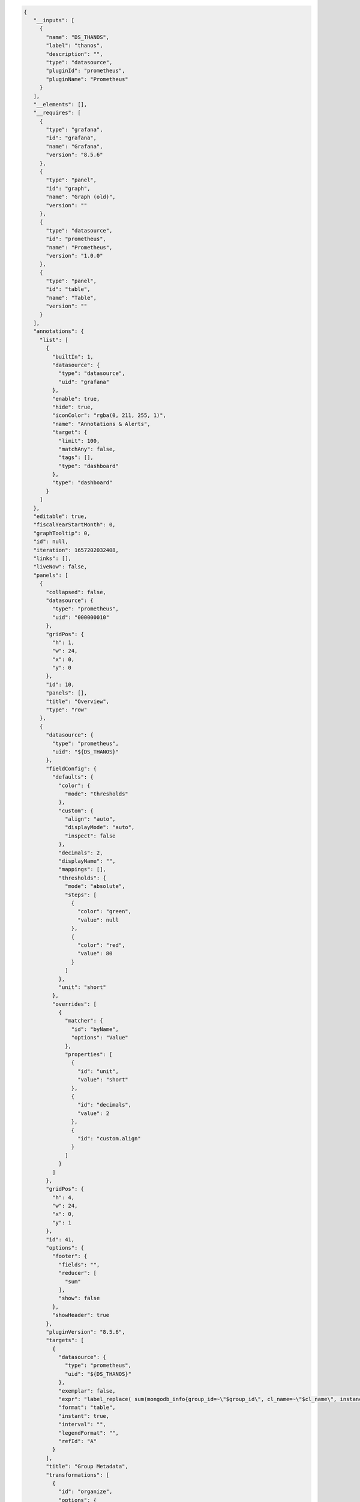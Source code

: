 .. code-block:: json

   {
      "__inputs": [
        {
          "name": "DS_THANOS",
          "label": "thanos",
          "description": "",
          "type": "datasource",
          "pluginId": "prometheus",
          "pluginName": "Prometheus"
        }
      ],
      "__elements": [],
      "__requires": [
        {
          "type": "grafana",
          "id": "grafana",
          "name": "Grafana",
          "version": "8.5.6"
        },
        {
          "type": "panel",
          "id": "graph",
          "name": "Graph (old)",
          "version": ""
        },
        {
          "type": "datasource",
          "id": "prometheus",
          "name": "Prometheus",
          "version": "1.0.0"
        },
        {
          "type": "panel",
          "id": "table",
          "name": "Table",
          "version": ""
        }
      ],
      "annotations": {
        "list": [
          {
            "builtIn": 1,
            "datasource": {
              "type": "datasource",
              "uid": "grafana"
            },
            "enable": true,
            "hide": true,
            "iconColor": "rgba(0, 211, 255, 1)",
            "name": "Annotations & Alerts",
            "target": {
              "limit": 100,
              "matchAny": false,
              "tags": [],
              "type": "dashboard"
            },
            "type": "dashboard"
          }
        ]
      },
      "editable": true,
      "fiscalYearStartMonth": 0,
      "graphTooltip": 0,
      "id": null,
      "iteration": 1657202032408,
      "links": [],
      "liveNow": false,
      "panels": [
        {
          "collapsed": false,
          "datasource": {
            "type": "prometheus",
            "uid": "000000010"
          },
          "gridPos": {
            "h": 1,
            "w": 24,
            "x": 0,
            "y": 0
          },
          "id": 10,
          "panels": [],
          "title": "Overview",
          "type": "row"
        },
        {
          "datasource": {
            "type": "prometheus",
            "uid": "${DS_THANOS}"
          },
          "fieldConfig": {
            "defaults": {
              "color": {
                "mode": "thresholds"
              },
              "custom": {
                "align": "auto",
                "displayMode": "auto",
                "inspect": false
              },
              "decimals": 2,
              "displayName": "",
              "mappings": [],
              "thresholds": {
                "mode": "absolute",
                "steps": [
                  {
                    "color": "green",
                    "value": null
                  },
                  {
                    "color": "red",
                    "value": 80
                  }
                ]
              },
              "unit": "short"
            },
            "overrides": [
              {
                "matcher": {
                  "id": "byName",
                  "options": "Value"
                },
                "properties": [
                  {
                    "id": "unit",
                    "value": "short"
                  },
                  {
                    "id": "decimals",
                    "value": 2
                  },
                  {
                    "id": "custom.align"
                  }
                ]
              }
            ]
          },
          "gridPos": {
            "h": 4,
            "w": 24,
            "x": 0,
            "y": 1
          },
          "id": 41,
          "options": {
            "footer": {
              "fields": "",
              "reducer": [
                "sum"
              ],
              "show": false
            },
            "showHeader": true
          },
          "pluginVersion": "8.5.6",
          "targets": [
            {
              "datasource": {
                "type": "prometheus",
                "uid": "${DS_THANOS}"
              },
              "exemplar": false,
              "expr": "label_replace( sum(mongodb_info{group_id=~\"$group_id\", cl_name=~\"$cl_name\", instance=~\"$host.*\"}) by (group_id, org_id, rs_nm, cl_name), \"hostname\", \"$1\", \"instance\", \"(.*)\")\n",
              "format": "table",
              "instant": true,
              "interval": "",
              "legendFormat": "",
              "refId": "A"
            }
          ],
          "title": "Group Metadata",
          "transformations": [
            {
              "id": "organize",
              "options": {
                "excludeByName": {
                  "Time": true,
                  "Value #A": true,
                  "instance": true,
                  "rs_nm": false
                },
                "indexByName": {
                  "": 2,
                  "Time": 0,
                  "Value #A": 6,
                  "cl_name": 4,
                  "group_id": 3,
                  "org_id": 1,
                  "rs_nm": 5
                },
                "renameByName": {
                  "": "Group Name ",
                  "Time": "",
                  "cl_name": "Cluster Name",
                  "group_id": "Group Id",
                  "hostname": "Host",
                  "instance": "",
                  "org_id": "Org Id",
                  "process_port": "Port",
                  "replica_state": "ReplicaSet State",
                  "rs_nm": "ReplicaSet Name"
                }
              }
            },
            {
              "id": "groupBy",
              "options": {
                "fields": {
                  "Cluster Name": {
                    "aggregations": [],
                    "operation": "groupby"
                  },
                  "Group Id": {
                    "aggregations": [],
                    "operation": "groupby"
                  },
                  "Group Name ": {
                    "aggregations": [],
                    "operation": "groupby"
                  },
                  "Host": {
                    "aggregations": [],
                    "operation": "groupby"
                  },
                  "Host ": {
                    "aggregations": [],
                    "operation": "groupby"
                  },
                  "Org Id": {
                    "aggregations": [],
                    "operation": "groupby"
                  },
                  "Port": {
                    "aggregations": [],
                    "operation": "groupby"
                  },
                  "Replica set state": {
                    "aggregations": [],
                    "operation": "groupby"
                  },
                  "ReplicaSet Name": {
                    "aggregations": [],
                    "operation": "groupby"
                  },
                  "ReplicaSet State": {
                    "aggregations": [],
                    "operation": "groupby"
                  },
                  "host ": {
                    "aggregations": [],
                    "operation": "groupby"
                  },
                  "hostname": {
                    "aggregations": [],
                    "operation": "groupby"
                  },
                  "instance": {
                    "aggregations": [],
                    "operation": "groupby"
                  },
                  "port": {
                    "aggregations": [],
                    "operation": "groupby"
                  },
                  "process_port": {
                    "aggregations": [],
                    "operation": "groupby"
                  },
                  "replica set": {
                    "aggregations": [],
                    "operation": "groupby"
                  },
                  "replica set state": {
                    "aggregations": [],
                    "operation": "groupby"
                  },
                  "replica_state": {
                    "aggregations": [],
                    "operation": "groupby"
                  },
                  "rs_nm": {
                    "aggregations": [],
                    "operation": "groupby"
                  }
                }
              }
            },
            {
              "id": "merge",
              "options": {
                "reducers": []
              }
            }
          ],
          "type": "table"
        },
        {
          "datasource": {
            "type": "prometheus",
            "uid": "${DS_THANOS}"
          },
          "fieldConfig": {
            "defaults": {
              "color": {
                "mode": "thresholds"
              },
              "custom": {
                "align": "auto",
                "displayMode": "auto",
                "inspect": false
              },
              "decimals": 0,
              "displayName": "",
              "mappings": [],
              "thresholds": {
                "mode": "absolute",
                "steps": [
                  {
                    "color": "green",
                    "value": null
                  },
                  {
                    "color": "red",
                    "value": 80
                  }
                ]
              },
              "unit": "none"
            },
            "overrides": []
          },
          "gridPos": {
            "h": 6,
            "w": 24,
            "x": 0,
            "y": 5
          },
          "id": 42,
          "options": {
            "footer": {
              "fields": "",
              "reducer": [
                "sum"
              ],
              "show": false
            },
            "showHeader": true
          },
          "pluginVersion": "8.5.6",
          "targets": [
            {
              "datasource": {
                "type": "prometheus",
                "uid": "${DS_THANOS}"
              },
              "exemplar": false,
              "expr": "label_replace( sum(mongodb_info{group_id=~\"$group_id\", cl_name=~\"$cl_name\", instance=~\"$host.*\"}) by (instance, replica_state_name, process_port, rs_nm, process_type), \"hostname\", \"$1\", \"instance\", \"(.*):.*\")\n",
              "format": "table",
              "instant": true,
              "interval": "",
              "legendFormat": "",
              "refId": "A"
            }
          ],
          "title": "Cluster host list",
          "transformations": [
            {
              "id": "organize",
              "options": {
                "excludeByName": {
                  "Time": true,
                  "Value #A": true,
                  "instance": false,
                  "rs_nm": false
                },
                "indexByName": {
                  "Time": 0,
                  "Value": 6,
                  "instance": 1,
                  "process_port": 2,
                  "process_type": 4,
                  "replica_state_name": 5,
                  "rs_nm": 3
                },
                "renameByName": {
                  "Time": "",
                  "Value": "",
                  "hostname": "Host",
                  "instance": "Hostname",
                  "process_port": "Port",
                  "process_type": "Process Type",
                  "replica_state": "ReplicaSet State",
                  "replica_state_name": "Replica State",
                  "rs_nm": "ReplicaSet Name"
                }
              }
            },
            {
              "id": "groupBy",
              "options": {
                "fields": {
                  "Host": {
                    "aggregations": [],
                    "operation": "groupby"
                  },
                  "Host ": {
                    "aggregations": [],
                    "operation": "groupby"
                  },
                  "Hostname": {
                    "aggregations": [],
                    "operation": "groupby"
                  },
                  "Port": {
                    "aggregations": [],
                    "operation": "groupby"
                  },
                  "Process Type": {
                    "aggregations": [],
                    "operation": "groupby"
                  },
                  "Replica State": {
                    "aggregations": [],
                    "operation": "groupby"
                  },
                  "Replica set state": {
                    "aggregations": [],
                    "operation": "groupby"
                  },
                  "ReplicaSet Name": {
                    "aggregations": [],
                    "operation": "groupby"
                  },
                  "ReplicaSet State": {
                    "aggregations": [],
                    "operation": "groupby"
                  },
                  "host ": {
                    "aggregations": [],
                    "operation": "groupby"
                  },
                  "hostname": {
                    "aggregations": [],
                    "operation": "groupby"
                  },
                  "instance": {
                    "aggregations": [],
                    "operation": "groupby"
                  },
                  "port": {
                    "aggregations": [],
                    "operation": "groupby"
                  },
                  "process_port": {
                    "aggregations": [],
                    "operation": "groupby"
                  },
                  "replica set": {
                    "aggregations": [],
                    "operation": "groupby"
                  },
                  "replica set state": {
                    "aggregations": [],
                    "operation": "groupby"
                  },
                  "replica_state": {
                    "aggregations": [],
                    "operation": "groupby"
                  },
                  "rs_nm": {
                    "aggregations": [],
                    "operation": "groupby"
                  }
                }
              }
            },
            {
              "id": "merge",
              "options": {
                "reducers": []
              }
            }
          ],
          "type": "table"
        },
        {
          "collapsed": false,
          "datasource": {
            "type": "prometheus",
            "uid": "000000010"
          },
          "gridPos": {
            "h": 1,
            "w": 24,
            "x": 0,
            "y": 11
          },
          "id": 8,
          "panels": [],
          "title": "Memory",
          "type": "row"
        },
        {
          "aliasColors": {},
          "bars": false,
          "dashLength": 10,
          "dashes": false,
          "datasource": {
            "type": "prometheus",
            "uid": "${DS_THANOS}"
          },
          "description": "The number of megabytes resident. MMAPv1: It is typical over time, on a dedicated database server, for this number to approach the amount of physical ram on the box. WiredTiger: In a standard deployment resident is the amount of memory used by the WiredTiger cache plus the memory dedicated to other in memory structures used by the mongod process. By default, mongod with WiredTiger reserves 50% of the total physical memory on the server for the cache and at steady state, WiredTiger tries to limit cache usage to 80% of that total. For example, if a server has 16GB of memory, WiredTiger will assume it can use 8GB for cache and at steady state should use about 6.5GB.",
          "fieldConfig": {
            "defaults": {
              "links": [],
              "unit": "decmbytes"
            },
            "overrides": []
          },
          "fill": 1,
          "fillGradient": 0,
          "gridPos": {
            "h": 8,
            "w": 12,
            "x": 0,
            "y": 12
          },
          "hiddenSeries": false,
          "id": 2,
          "legend": {
            "avg": false,
            "current": false,
            "max": false,
            "min": false,
            "show": true,
            "total": false,
            "values": false
          },
          "lines": true,
          "linewidth": 1,
          "nullPointMode": "null",
          "options": {
            "alertThreshold": true,
            "legend": {
              "calcs": [],
              "displayMode": "list",
              "placement": "bottom"
            },
            "tooltip": {
              "mode": "single"
            }
          },
          "percentage": false,
          "pluginVersion": "8.5.6",
          "pointradius": 2,
          "points": false,
          "renderer": "flot",
          "seriesOverrides": [],
          "spaceLength": 10,
          "stack": false,
          "steppedLine": false,
          "targets": [
            {
              "exemplar": true,
              "expr": "label_replace(sum(mongodb_mem_resident{group_id=~\"$group_id\", cl_name=~\"$cl_name\", rs_nm=~\"$rs_nm\", instance=~\"$host.*\",  process_port=~\"$process_port\"}) by (instance, process_port) , \"hostname\", \"$1\", \"instance\", \"(.*)\")",
              "interval": "",
              "legendFormat": "{{hostname}}:{{process_port}}",
              "refId": "A",
              "datasource": {
                "type": "prometheus",
                "uid": "${DS_THANOS}"
              }
            }
          ],
          "thresholds": [],
          "timeRegions": [],
          "title": "Memory - Resident",
          "tooltip": {
            "shared": true,
            "sort": 0,
            "value_type": "individual"
          },
          "type": "graph",
          "xaxis": {
            "mode": "time",
            "show": true,
            "values": []
          },
          "yaxes": [
            {
              "format": "decmbytes",
              "logBase": 1,
              "show": true
            },
            {
              "format": "short",
              "logBase": 1,
              "show": true
            }
          ],
          "yaxis": {
            "align": false
          }
        },
        {
          "aliasColors": {},
          "bars": false,
          "dashLength": 10,
          "dashes": false,
          "datasource": {
            "type": "prometheus",
            "uid": "${DS_THANOS}"
          },
          "description": "The virtual megabytes for the mongod process. MMAPv1: Generally virtual should be a little larger than mapped (or 2x with --journal), but if virtual is many gigabytes larger, it indicates that excessive memory is being used by other aspects than the memory mapping of files -- that would be bad/suboptimal. The most common case of usage of a high amount of memory for non-mapped is that there are very many connections to the database. Each connection has a thread stack and the memory for those stacks can add up to a considerable amount. WiredTiger: Generally virtual should be a little larger than mapped, but if virtual is many gigabytes larger, it indicates that excessive memory is being used by other aspects than the memory mapping of files -- that would be bad/suboptimal. The most common case of usage of a high amount of memory for non-mapped is that there are very many connections to the database. Each connection has a thread stack and the memory for those stacks can add up to a considerable amount.",
          "fieldConfig": {
            "defaults": {
              "links": [],
              "unit": "decmbytes"
            },
            "overrides": []
          },
          "fill": 1,
          "fillGradient": 0,
          "gridPos": {
            "h": 8,
            "w": 12,
            "x": 12,
            "y": 12
          },
          "hiddenSeries": false,
          "id": 72,
          "legend": {
            "avg": false,
            "current": false,
            "max": false,
            "min": false,
            "show": true,
            "total": false,
            "values": false
          },
          "lines": true,
          "linewidth": 1,
          "nullPointMode": "null",
          "options": {
            "alertThreshold": true,
            "legend": {
              "calcs": [],
              "displayMode": "list",
              "placement": "bottom"
            },
            "tooltip": {
              "mode": "single"
            }
          },
          "percentage": false,
          "pluginVersion": "8.5.6",
          "pointradius": 2,
          "points": false,
          "renderer": "flot",
          "seriesOverrides": [],
          "spaceLength": 10,
          "stack": false,
          "steppedLine": false,
          "targets": [
            {
              "exemplar": true,
              "expr": "label_replace(sum(mongodb_mem_virtual{group_id=~\"$group_id\", cl_name=~\"$cl_name\", rs_nm=~\"$rs_nm\", instance=~\"$host.*\",  process_port=~\"$process_port\"}) by (instance, process_port) , \"hostname\", \"$1\", \"instance\", \"(.*)\")",
              "interval": "",
              "legendFormat": "{{hostname}}:{{process_port}}",
              "refId": "A",
              "datasource": {
                "type": "prometheus",
                "uid": "${DS_THANOS}"
              }
            }
          ],
          "thresholds": [],
          "timeRegions": [],
          "title": "Memory - Virtual",
          "tooltip": {
            "shared": true,
            "sort": 0,
            "value_type": "individual"
          },
          "type": "graph",
          "xaxis": {
            "mode": "time",
            "show": true,
            "values": []
          },
          "yaxes": [
            {
              "format": "decmbytes",
              "logBase": 1,
              "show": true
            },
            {
              "format": "short",
              "logBase": 1,
              "show": true
            }
          ],
          "yaxis": {
            "align": false
          }
        },
        {
          "collapsed": false,
          "datasource": {
            "type": "prometheus",
            "uid": "000000010"
          },
          "gridPos": {
            "h": 1,
            "w": 24,
            "x": 0,
            "y": 20
          },
          "id": 17,
          "panels": [],
          "title": "Asserts",
          "type": "row"
        },
        {
          "aliasColors": {},
          "bars": false,
          "dashLength": 10,
          "dashes": false,
          "datasource": {
            "type": "prometheus",
            "uid": "${DS_THANOS}"
          },
          "description": "The average rate of regular asserts raised per second over the selected sample period\n",
          "fieldConfig": {
            "defaults": {
              "links": [],
              "unit": "/s"
            },
            "overrides": []
          },
          "fill": 1,
          "fillGradient": 0,
          "gridPos": {
            "h": 8,
            "w": 6,
            "x": 0,
            "y": 21
          },
          "hiddenSeries": false,
          "id": 73,
          "legend": {
            "avg": false,
            "current": false,
            "max": false,
            "min": false,
            "show": true,
            "total": false,
            "values": false
          },
          "lines": true,
          "linewidth": 1,
          "nullPointMode": "null",
          "options": {
            "alertThreshold": true,
            "legend": {
              "calcs": [],
              "displayMode": "list",
              "placement": "bottom"
            },
            "tooltip": {
              "mode": "single"
            }
          },
          "percentage": false,
          "pluginVersion": "8.5.6",
          "pointradius": 2,
          "points": false,
          "renderer": "flot",
          "seriesOverrides": [],
          "spaceLength": 10,
          "stack": false,
          "steppedLine": false,
          "targets": [
            {
              "exemplar": true,
              "expr": "label_replace(sum(rate(mongodb_asserts_regular{group_id=~\"$group_id\", cl_name=~\"$cl_name\", rs_nm=~\"$rs_nm\", instance=~\"$host.*\",  process_port=~\"$process_port\"}[$Interval])) by (instance, process_port) , \"hostname\", \"$1\", \"instance\", \"(.*)\")",
              "interval": "",
              "legendFormat": "{{hostname}}:{{process_port}}",
              "refId": "A",
              "datasource": {
                "type": "prometheus",
                "uid": "${DS_THANOS}"
              }
            }
          ],
          "thresholds": [],
          "timeRegions": [],
          "title": "Asserts - Regular",
          "tooltip": {
            "shared": true,
            "sort": 0,
            "value_type": "individual"
          },
          "type": "graph",
          "xaxis": {
            "mode": "time",
            "show": true,
            "values": []
          },
          "yaxes": [
            {
              "format": "/s",
              "logBase": 1,
              "show": true
            },
            {
              "format": "short",
              "logBase": 1,
              "show": true
            }
          ],
          "yaxis": {
            "align": false
          }
        },
        {
          "aliasColors": {},
          "bars": false,
          "dashLength": 10,
          "dashes": false,
          "datasource": {
            "type": "prometheus",
            "uid": "${DS_THANOS}"
          },
          "description": "The average rate of warnings per second over the selected sample period",
          "fieldConfig": {
            "defaults": {
              "links": [],
              "unit": "/s"
            },
            "overrides": []
          },
          "fill": 1,
          "fillGradient": 0,
          "gridPos": {
            "h": 8,
            "w": 6,
            "x": 6,
            "y": 21
          },
          "hiddenSeries": false,
          "id": 74,
          "legend": {
            "avg": false,
            "current": false,
            "max": false,
            "min": false,
            "show": true,
            "total": false,
            "values": false
          },
          "lines": true,
          "linewidth": 1,
          "nullPointMode": "null",
          "options": {
            "alertThreshold": true,
            "legend": {
              "calcs": [],
              "displayMode": "list",
              "placement": "bottom"
            },
            "tooltip": {
              "mode": "single"
            }
          },
          "percentage": false,
          "pluginVersion": "8.5.6",
          "pointradius": 2,
          "points": false,
          "renderer": "flot",
          "seriesOverrides": [],
          "spaceLength": 10,
          "stack": false,
          "steppedLine": false,
          "targets": [
            {
              "exemplar": true,
              "expr": "label_replace(sum(rate(mongodb_asserts_warning{group_id=~\"$group_id\", cl_name=~\"$cl_name\", rs_nm=~\"$rs_nm\", instance=~\"$host.*\",  process_port=~\"$process_port\"}[$Interval])) by (instance, process_port) , \"hostname\", \"$1\", \"instance\", \"(.*)\")",
              "interval": "",
              "legendFormat": "{{hostname}}:{{process_port}}",
              "refId": "A",
              "datasource": {
                "type": "prometheus",
                "uid": "${DS_THANOS}"
              }
            }
          ],
          "thresholds": [],
          "timeRegions": [],
          "title": "Asserts - Warning",
          "tooltip": {
            "shared": true,
            "sort": 0,
            "value_type": "individual"
          },
          "type": "graph",
          "xaxis": {
            "mode": "time",
            "show": true,
            "values": []
          },
          "yaxes": [
            {
              "format": "/s",
              "logBase": 1,
              "show": true
            },
            {
              "format": "short",
              "logBase": 1,
              "show": true
            }
          ],
          "yaxis": {
            "align": false
          }
        },
        {
          "aliasColors": {},
          "bars": false,
          "dashLength": 10,
          "dashes": false,
          "datasource": {
            "type": "prometheus",
            "uid": "${DS_THANOS}"
          },
          "description": "The average rate of message asserts per second over the selected sample period. These are internal server errors that have a well defined text string. Stack traces are logged for these",
          "fieldConfig": {
            "defaults": {
              "links": [],
              "unit": "/s"
            },
            "overrides": []
          },
          "fill": 1,
          "fillGradient": 0,
          "gridPos": {
            "h": 8,
            "w": 6,
            "x": 12,
            "y": 21
          },
          "hiddenSeries": false,
          "id": 75,
          "legend": {
            "avg": false,
            "current": false,
            "max": false,
            "min": false,
            "show": true,
            "total": false,
            "values": false
          },
          "lines": true,
          "linewidth": 1,
          "nullPointMode": "null",
          "options": {
            "alertThreshold": true,
            "legend": {
              "calcs": [],
              "displayMode": "list",
              "placement": "bottom"
            },
            "tooltip": {
              "mode": "single"
            }
          },
          "percentage": false,
          "pluginVersion": "8.5.6",
          "pointradius": 2,
          "points": false,
          "renderer": "flot",
          "seriesOverrides": [],
          "spaceLength": 10,
          "stack": false,
          "steppedLine": false,
          "targets": [
            {
              "exemplar": true,
              "expr": "label_replace(sum(rate(mongodb_asserts_msg{group_id=~\"$group_id\", cl_name=~\"$cl_name\", rs_nm=~\"$rs_nm\", instance=~\"$host.*\",  process_port=~\"$process_port\"}[$Interval])) by (instance, process_port) , \"hostname\", \"$1\", \"instance\", \"(.*)\")",
              "interval": "",
              "legendFormat": "{{hostname}}:{{process_port}}",
              "refId": "A",
              "datasource": {
                "type": "prometheus",
                "uid": "${DS_THANOS}"
              }
            }
          ],
          "thresholds": [],
          "timeRegions": [],
          "title": "Asserts - Message",
          "tooltip": {
            "shared": true,
            "sort": 0,
            "value_type": "individual"
          },
          "type": "graph",
          "xaxis": {
            "mode": "time",
            "show": true,
            "values": []
          },
          "yaxes": [
            {
              "format": "/s",
              "logBase": 1,
              "show": true
            },
            {
              "format": "short",
              "logBase": 1,
              "show": true
            }
          ],
          "yaxis": {
            "align": false
          }
        },
        {
          "aliasColors": {},
          "bars": false,
          "dashLength": 10,
          "dashes": false,
          "datasource": {
            "type": "prometheus",
            "uid": "${DS_THANOS}"
          },
          "description": "The average rate of user asserts per second over the selected sample period. These are errors that can be generated by a user such as out of disk space or duplicate key",
          "fieldConfig": {
            "defaults": {
              "links": [],
              "unit": "/s"
            },
            "overrides": []
          },
          "fill": 1,
          "fillGradient": 0,
          "gridPos": {
            "h": 8,
            "w": 6,
            "x": 18,
            "y": 21
          },
          "hiddenSeries": false,
          "id": 76,
          "legend": {
            "avg": false,
            "current": false,
            "max": false,
            "min": false,
            "show": true,
            "total": false,
            "values": false
          },
          "lines": true,
          "linewidth": 1,
          "nullPointMode": "null",
          "options": {
            "alertThreshold": true,
            "legend": {
              "calcs": [],
              "displayMode": "list",
              "placement": "bottom"
            },
            "tooltip": {
              "mode": "single"
            }
          },
          "percentage": false,
          "pluginVersion": "8.5.6",
          "pointradius": 2,
          "points": false,
          "renderer": "flot",
          "seriesOverrides": [],
          "spaceLength": 10,
          "stack": false,
          "steppedLine": false,
          "targets": [
            {
              "exemplar": true,
              "expr": "label_replace(sum(rate(mongodb_asserts_user{group_id=~\"$group_id\", cl_name=~\"$cl_name\", rs_nm=~\"$rs_nm\", instance=~\"$host.*\",  process_port=~\"$process_port\"}[$Interval])) by (instance, process_port) , \"hostname\", \"$1\", \"instance\", \"(.*)\")",
              "interval": "",
              "legendFormat": "{{hostname}}:{{process_port}}",
              "refId": "A",
              "datasource": {
                "type": "prometheus",
                "uid": "${DS_THANOS}"
              }
            }
          ],
          "thresholds": [],
          "timeRegions": [],
          "title": "Asserts - User",
          "tooltip": {
            "shared": true,
            "sort": 0,
            "value_type": "individual"
          },
          "type": "graph",
          "xaxis": {
            "mode": "time",
            "show": true,
            "values": []
          },
          "yaxes": [
            {
              "format": "/s",
              "logBase": 1,
              "show": true
            },
            {
              "format": "short",
              "logBase": 1,
              "show": true
            }
          ],
          "yaxis": {
            "align": false
          }
        },
        {
          "collapsed": false,
          "datasource": {
            "type": "prometheus",
            "uid": "000000010"
          },
          "gridPos": {
            "h": 1,
            "w": 24,
            "x": 0,
            "y": 29
          },
          "id": 44,
          "panels": [],
          "title": "Cache",
          "type": "row"
        },
        {
          "aliasColors": {},
          "bars": false,
          "dashLength": 10,
          "dashes": false,
          "datasource": {
            "type": "prometheus",
            "uid": "${DS_THANOS}"
          },
          "description": "The average rate of bytes per second read into WiredTiger's cache over the selected sample period.",
          "fieldConfig": {
            "defaults": {
              "links": [],
              "unit": "Bps"
            },
            "overrides": []
          },
          "fill": 1,
          "fillGradient": 0,
          "gridPos": {
            "h": 8,
            "w": 6,
            "x": 0,
            "y": 30
          },
          "hiddenSeries": false,
          "id": 77,
          "legend": {
            "avg": false,
            "current": false,
            "max": false,
            "min": false,
            "show": true,
            "total": false,
            "values": false
          },
          "lines": true,
          "linewidth": 1,
          "nullPointMode": "null",
          "options": {
            "alertThreshold": true,
            "legend": {
              "calcs": [],
              "displayMode": "list",
              "placement": "bottom"
            },
            "tooltip": {
              "mode": "single"
            }
          },
          "percentage": false,
          "pluginVersion": "8.5.6",
          "pointradius": 2,
          "points": false,
          "renderer": "flot",
          "seriesOverrides": [],
          "spaceLength": 10,
          "stack": false,
          "steppedLine": false,
          "targets": [
            {
              "exemplar": true,
              "expr": "label_replace(sum(irate(mongodb_wiredTiger_cache_bytes_read_into_cache{group_id=~\"$group_id\", cl_name=~\"$cl_name\", rs_nm=~\"$rs_nm\", instance=~\"$host.*\",  process_port=~\"$process_port\"}[$Interval])) by (instance, process_port) , \"hostname\", \"$1\", \"instance\", \"(.*)\")",
              "interval": "",
              "legendFormat": "{{hostname}}:{{process_port}}",
              "refId": "A",
              "datasource": {
                "type": "prometheus",
                "uid": "${DS_THANOS}"
              }
            }
          ],
          "thresholds": [],
          "timeRegions": [],
          "title": "Cache Activity - Read Into",
          "tooltip": {
            "shared": true,
            "sort": 0,
            "value_type": "individual"
          },
          "type": "graph",
          "xaxis": {
            "mode": "time",
            "show": true,
            "values": []
          },
          "yaxes": [
            {
              "format": "Bps",
              "logBase": 1,
              "show": true
            },
            {
              "format": "short",
              "logBase": 1,
              "show": true
            }
          ],
          "yaxis": {
            "align": false
          }
        },
        {
          "aliasColors": {},
          "bars": false,
          "dashLength": 10,
          "dashes": false,
          "datasource": {
            "type": "prometheus",
            "uid": "${DS_THANOS}"
          },
          "description": "The average rate of bytes per second written from WiredTiger's cache over the selected sample period.\n",
          "fieldConfig": {
            "defaults": {
              "links": [],
              "unit": "Bps"
            },
            "overrides": []
          },
          "fill": 1,
          "fillGradient": 0,
          "gridPos": {
            "h": 8,
            "w": 6,
            "x": 6,
            "y": 30
          },
          "hiddenSeries": false,
          "id": 78,
          "legend": {
            "avg": false,
            "current": false,
            "max": false,
            "min": false,
            "show": true,
            "total": false,
            "values": false
          },
          "lines": true,
          "linewidth": 1,
          "nullPointMode": "null",
          "options": {
            "alertThreshold": true,
            "legend": {
              "calcs": [],
              "displayMode": "list",
              "placement": "bottom"
            },
            "tooltip": {
              "mode": "single"
            }
          },
          "percentage": false,
          "pluginVersion": "8.5.6",
          "pointradius": 2,
          "points": false,
          "renderer": "flot",
          "seriesOverrides": [],
          "spaceLength": 10,
          "stack": false,
          "steppedLine": false,
          "targets": [
            {
              "exemplar": true,
              "expr": "label_replace(sum(irate(mongodb_wiredTiger_cache_bytes_written_from_cache{group_id=~\"$group_id\", cl_name=~\"$cl_name\", rs_nm=~\"$rs_nm\", instance=~\"$host.*\",  process_port=~\"$process_port\"}[$Interval])) by (instance, process_port) , \"hostname\", \"$1\", \"instance\", \"(.*)\")",
              "interval": "",
              "legendFormat": "{{hostname}}:{{process_port}}",
              "refId": "A",
              "datasource": {
                "type": "prometheus",
                "uid": "${DS_THANOS}"
              }
            }
          ],
          "thresholds": [],
          "timeRegions": [],
          "title": "Cache Activity - Write From",
          "tooltip": {
            "shared": true,
            "sort": 0,
            "value_type": "individual"
          },
          "type": "graph",
          "xaxis": {
            "mode": "time",
            "show": true,
            "values": []
          },
          "yaxes": [
            {
              "format": "Bps",
              "logBase": 1,
              "show": true
            },
            {
              "format": "short",
              "logBase": 1,
              "show": true
            }
          ],
          "yaxis": {
            "align": false
          }
        },
        {
          "aliasColors": {},
          "bars": false,
          "dashLength": 10,
          "dashes": false,
          "datasource": {
            "type": "prometheus",
            "uid": "${DS_THANOS}"
          },
          "description": "The number of bytes currently in the WiredTiger cache.",
          "fieldConfig": {
            "defaults": {
              "links": [],
              "unit": "bytes"
            },
            "overrides": []
          },
          "fill": 1,
          "fillGradient": 0,
          "gridPos": {
            "h": 8,
            "w": 6,
            "x": 12,
            "y": 30
          },
          "hiddenSeries": false,
          "id": 79,
          "legend": {
            "avg": false,
            "current": false,
            "max": false,
            "min": false,
            "show": true,
            "total": false,
            "values": false
          },
          "lines": true,
          "linewidth": 1,
          "nullPointMode": "null",
          "options": {
            "alertThreshold": true,
            "legend": {
              "calcs": [],
              "displayMode": "list",
              "placement": "bottom"
            },
            "tooltip": {
              "mode": "single"
            }
          },
          "percentage": false,
          "pluginVersion": "8.5.6",
          "pointradius": 2,
          "points": false,
          "renderer": "flot",
          "seriesOverrides": [],
          "spaceLength": 10,
          "stack": false,
          "steppedLine": false,
          "targets": [
            {
              "exemplar": true,
              "expr": "label_replace(sum(mongodb_wiredTiger_cache_bytes_currently_in_the_cache{group_id=~\"$group_id\", cl_name=~\"$cl_name\", rs_nm=~\"$rs_nm\", instance=~\"$host.*\",  process_port=~\"$process_port\"}) by (instance, process_port) , \"hostname\", \"$1\", \"instance\", \"(.*)\")",
              "interval": "",
              "legendFormat": "{{hostname}}:{{process_port}}",
              "refId": "A",
              "datasource": {
                "type": "prometheus",
                "uid": "${DS_THANOS}"
              }
            }
          ],
          "thresholds": [],
          "timeRegions": [],
          "title": "Cache Usage - Used",
          "tooltip": {
            "shared": true,
            "sort": 0,
            "value_type": "individual"
          },
          "type": "graph",
          "xaxis": {
            "mode": "time",
            "show": true,
            "values": []
          },
          "yaxes": [
            {
              "format": "bytes",
              "logBase": 1,
              "show": true
            },
            {
              "format": "short",
              "logBase": 1,
              "show": true
            }
          ],
          "yaxis": {
            "align": false
          }
        },
        {
          "aliasColors": {},
          "bars": false,
          "dashLength": 10,
          "dashes": false,
          "datasource": {
            "type": "prometheus",
            "uid": "${DS_THANOS}"
          },
          "description": "The number of tracked dirty bytes currently in the WiredTiger cache.",
          "fieldConfig": {
            "defaults": {
              "links": [],
              "unit": "bytes"
            },
            "overrides": []
          },
          "fill": 1,
          "fillGradient": 0,
          "gridPos": {
            "h": 8,
            "w": 6,
            "x": 18,
            "y": 30
          },
          "hiddenSeries": false,
          "id": 80,
          "legend": {
            "avg": false,
            "current": false,
            "max": false,
            "min": false,
            "show": true,
            "total": false,
            "values": false
          },
          "lines": true,
          "linewidth": 1,
          "nullPointMode": "null",
          "options": {
            "alertThreshold": true,
            "legend": {
              "calcs": [],
              "displayMode": "list",
              "placement": "bottom"
            },
            "tooltip": {
              "mode": "single"
            }
          },
          "percentage": false,
          "pluginVersion": "8.5.6",
          "pointradius": 2,
          "points": false,
          "renderer": "flot",
          "seriesOverrides": [],
          "spaceLength": 10,
          "stack": false,
          "steppedLine": false,
          "targets": [
            {
              "exemplar": true,
              "expr": "label_replace(sum(mongodb_wiredTiger_cache_tracked_dirty_bytes_in_the_cache{group_id=~\"$group_id\", cl_name=~\"$cl_name\", rs_nm=~\"$rs_nm\", instance=~\"$host.*\",  process_port=~\"$process_port\"}) by (instance, process_port) , \"hostname\", \"$1\", \"instance\", \"(.*)\")",
              "interval": "",
              "legendFormat": "{{hostname}}:{{process_port}}",
              "refId": "A",
              "datasource": {
                "type": "prometheus",
                "uid": "${DS_THANOS}"
              }
            }
          ],
          "thresholds": [],
          "timeRegions": [],
          "title": "Cache Usage - Dirty",
          "tooltip": {
            "shared": true,
            "sort": 0,
            "value_type": "individual"
          },
          "type": "graph",
          "xaxis": {
            "mode": "time",
            "show": true,
            "values": []
          },
          "yaxes": [
            {
              "format": "bytes",
              "logBase": 1,
              "show": true
            },
            {
              "format": "short",
              "logBase": 1,
              "show": true
            }
          ],
          "yaxis": {
            "align": false
          }
        },
        {
          "collapsed": false,
          "datasource": {
            "type": "prometheus",
            "uid": "000000010"
          },
          "gridPos": {
            "h": 1,
            "w": 24,
            "x": 0,
            "y": 38
          },
          "id": 28,
          "panels": [],
          "title": "Connections",
          "type": "row"
        },
        {
          "aliasColors": {},
          "bars": false,
          "dashLength": 10,
          "dashes": false,
          "datasource": {
            "type": "prometheus",
            "uid": "${DS_THANOS}"
          },
          "description": "The number of currently active connections to this server. A stack is allocated per connection; thus very many connections can result in significant RAM usage.",
          "fieldConfig": {
            "defaults": {
              "links": [],
              "unit": "none"
            },
            "overrides": []
          },
          "fill": 1,
          "fillGradient": 0,
          "gridPos": {
            "h": 9,
            "w": 24,
            "x": 0,
            "y": 39
          },
          "hiddenSeries": false,
          "id": 81,
          "legend": {
            "avg": false,
            "current": false,
            "max": false,
            "min": false,
            "show": true,
            "total": false,
            "values": false
          },
          "lines": true,
          "linewidth": 1,
          "nullPointMode": "null",
          "options": {
            "alertThreshold": true,
            "legend": {
              "calcs": [],
              "displayMode": "list",
              "placement": "bottom"
            },
            "tooltip": {
              "mode": "single"
            }
          },
          "percentage": false,
          "pluginVersion": "8.5.6",
          "pointradius": 2,
          "points": false,
          "renderer": "flot",
          "seriesOverrides": [],
          "spaceLength": 10,
          "stack": false,
          "steppedLine": false,
          "targets": [
            {
              "exemplar": true,
              "expr": "label_replace(sum(mongodb_connections_current{group_id=~\"$group_id\", cl_name=~\"$cl_name\", rs_nm=~\"$rs_nm\", instance=~\"$host.*\",  process_port=~\"$process_port\"}) by (instance, process_port) , \"hostname\", \"$1\", \"instance\", \"(.*)\")",
              "interval": "",
              "legendFormat": "{{hostname}}:{{process_port}}",
              "refId": "A",
              "datasource": {
                "type": "prometheus",
                "uid": "${DS_THANOS}"
              }
            }
          ],
          "thresholds": [],
          "timeRegions": [],
          "title": "Connections - Current",
          "tooltip": {
            "shared": true,
            "sort": 0,
            "value_type": "individual"
          },
          "type": "graph",
          "xaxis": {
            "mode": "time",
            "show": true,
            "values": []
          },
          "yaxes": [
            {
              "format": "none",
              "logBase": 1,
              "show": true
            },
            {
              "format": "short",
              "logBase": 1,
              "show": true
            }
          ],
          "yaxis": {
            "align": false
          }
        },
        {
          "collapsed": false,
          "datasource": {
            "type": "prometheus",
            "uid": "000000010"
          },
          "gridPos": {
            "h": 1,
            "w": 24,
            "x": 0,
            "y": 48
          },
          "id": 30,
          "panels": [],
          "title": "Cursors",
          "type": "row"
        },
        {
          "aliasColors": {},
          "bars": false,
          "dashLength": 10,
          "dashes": false,
          "datasource": {
            "type": "prometheus",
            "uid": "${DS_THANOS}"
          },
          "description": "The number of cursors that the server is maintaining for clients. Because MongoDB exhausts unused cursors, typically this value is small or zero. However, if there is a queue, stale tailable cursors, or a large number of operations this value may rise.",
          "fieldConfig": {
            "defaults": {
              "links": [],
              "unit": "none"
            },
            "overrides": []
          },
          "fill": 1,
          "fillGradient": 0,
          "gridPos": {
            "h": 8,
            "w": 13,
            "x": 0,
            "y": 49
          },
          "hiddenSeries": false,
          "id": 82,
          "legend": {
            "avg": false,
            "current": false,
            "max": false,
            "min": false,
            "show": true,
            "total": false,
            "values": false
          },
          "lines": true,
          "linewidth": 1,
          "nullPointMode": "null",
          "options": {
            "alertThreshold": true,
            "legend": {
              "calcs": [],
              "displayMode": "list",
              "placement": "bottom"
            },
            "tooltip": {
              "mode": "single"
            }
          },
          "percentage": false,
          "pluginVersion": "8.5.6",
          "pointradius": 2,
          "points": false,
          "renderer": "flot",
          "seriesOverrides": [],
          "spaceLength": 10,
          "stack": false,
          "steppedLine": false,
          "targets": [
            {
              "exemplar": true,
              "expr": "label_replace(sum(mongodb_metrics_cursor_open_total{group_id=~\"$group_id\", cl_name=~\"$cl_name\", rs_nm=~\"$rs_nm\", instance=~\"$host.*\",  process_port=~\"$process_port\"}) by (instance, process_port) , \"hostname\", \"$1\", \"instance\", \"(.*)\")",
              "interval": "",
              "legendFormat": "{{hostname}}:{{process_port}}",
              "refId": "A",
              "datasource": {
                "type": "prometheus",
                "uid": "${DS_THANOS}"
              }
            }
          ],
          "thresholds": [],
          "timeRegions": [],
          "title": "Cursors - Total Open",
          "tooltip": {
            "shared": true,
            "sort": 0,
            "value_type": "individual"
          },
          "type": "graph",
          "xaxis": {
            "mode": "time",
            "show": true,
            "values": []
          },
          "yaxes": [
            {
              "format": "none",
              "logBase": 1,
              "show": true
            },
            {
              "format": "short",
              "logBase": 1,
              "show": true
            }
          ],
          "yaxis": {
            "align": false
          }
        },
        {
          "aliasColors": {},
          "bars": false,
          "dashLength": 10,
          "dashes": false,
          "datasource": {
            "type": "prometheus",
            "uid": "${DS_THANOS}"
          },
          "description": "The average rate of cursors that have timed out per second over the selected sample period",
          "fieldConfig": {
            "defaults": {
              "links": [],
              "unit": "none"
            },
            "overrides": []
          },
          "fill": 1,
          "fillGradient": 0,
          "gridPos": {
            "h": 8,
            "w": 11,
            "x": 13,
            "y": 49
          },
          "hiddenSeries": false,
          "id": 83,
          "legend": {
            "avg": false,
            "current": false,
            "max": false,
            "min": false,
            "show": true,
            "total": false,
            "values": false
          },
          "lines": true,
          "linewidth": 1,
          "nullPointMode": "null",
          "options": {
            "alertThreshold": true,
            "legend": {
              "calcs": [],
              "displayMode": "list",
              "placement": "bottom"
            },
            "tooltip": {
              "mode": "single"
            }
          },
          "percentage": false,
          "pluginVersion": "8.5.6",
          "pointradius": 2,
          "points": false,
          "renderer": "flot",
          "seriesOverrides": [],
          "spaceLength": 10,
          "stack": false,
          "steppedLine": false,
          "targets": [
            {
              "exemplar": true,
              "expr": "label_replace(sum(mongodb_metrics_cursor_timedOut{group_id=~\"$group_id\", cl_name=~\"$cl_name\", rs_nm=~\"$rs_nm\", instance=~\"$host.*\",  process_port=~\"$process_port\"}) by (instance, process_port) , \"hostname\", \"$1\", \"instance\", \"(.*)\")",
              "interval": "",
              "legendFormat": "{{hostname}}:{{process_port}}",
              "refId": "A",
              "datasource": {
                "type": "prometheus",
                "uid": "${DS_THANOS}"
              }
            }
          ],
          "thresholds": [],
          "timeRegions": [],
          "title": "Cursors - Timed Out",
          "tooltip": {
            "shared": true,
            "sort": 0,
            "value_type": "individual"
          },
          "type": "graph",
          "xaxis": {
            "mode": "time",
            "show": true,
            "values": []
          },
          "yaxes": [
            {
              "format": "none",
              "logBase": 1,
              "show": true
            },
            {
              "format": "short",
              "logBase": 1,
              "show": true
            }
          ],
          "yaxis": {
            "align": false
          }
        },
        {
          "collapsed": false,
          "datasource": {
            "type": "prometheus",
            "uid": "000000010"
          },
          "gridPos": {
            "h": 1,
            "w": 24,
            "x": 0,
            "y": 57
          },
          "id": 32,
          "panels": [],
          "title": "Document Metrics",
          "type": "row"
        },
        {
          "aliasColors": {},
          "bars": false,
          "dashLength": 10,
          "dashes": false,
          "datasource": {
            "type": "prometheus",
            "uid": "${DS_THANOS}"
          },
          "description": "The average rate per second of documents returned by queries over the selected sample period.",
          "fieldConfig": {
            "defaults": {
              "links": [],
              "unit": "/s"
            },
            "overrides": []
          },
          "fill": 1,
          "fillGradient": 0,
          "gridPos": {
            "h": 8,
            "w": 6,
            "x": 0,
            "y": 58
          },
          "hiddenSeries": false,
          "id": 84,
          "legend": {
            "avg": false,
            "current": false,
            "max": false,
            "min": false,
            "show": true,
            "total": false,
            "values": false
          },
          "lines": true,
          "linewidth": 1,
          "nullPointMode": "null",
          "options": {
            "alertThreshold": true,
            "legend": {
              "calcs": [],
              "displayMode": "list",
              "placement": "bottom"
            },
            "tooltip": {
              "mode": "single"
            }
          },
          "percentage": false,
          "pluginVersion": "8.5.6",
          "pointradius": 2,
          "points": false,
          "renderer": "flot",
          "seriesOverrides": [],
          "spaceLength": 10,
          "stack": false,
          "steppedLine": false,
          "targets": [
            {
              "exemplar": true,
              "expr": "label_replace(sum(irate(mongodb_metrics_document_returned{group_id=~\"$group_id\", cl_name=~\"$cl_name\", rs_nm=~\"$rs_nm\", instance=~\"$host.*\",  process_port=~\"$process_port\"}[$Interval])) by (instance, process_port) , \"hostname\", \"$1\", \"instance\", \"(.*)\")",
              "interval": "",
              "legendFormat": "{{hostname}}:{{process_port}}",
              "refId": "A",
              "datasource": {
                "type": "prometheus",
                "uid": "${DS_THANOS}"
              }
            }
          ],
          "thresholds": [],
          "timeRegions": [],
          "title": "Document Metrics - Returned",
          "tooltip": {
            "shared": true,
            "sort": 0,
            "value_type": "individual"
          },
          "type": "graph",
          "xaxis": {
            "mode": "time",
            "show": true,
            "values": []
          },
          "yaxes": [
            {
              "format": "/s",
              "logBase": 1,
              "show": true
            },
            {
              "format": "short",
              "logBase": 1,
              "show": true
            }
          ],
          "yaxis": {
            "align": false
          }
        },
        {
          "aliasColors": {},
          "bars": false,
          "dashLength": 10,
          "dashes": false,
          "datasource": {
            "type": "prometheus",
            "uid": "${DS_THANOS}"
          },
          "description": "The average rate per second of documents inserted over the selected sample period.",
          "fieldConfig": {
            "defaults": {
              "links": [],
              "unit": "/s"
            },
            "overrides": []
          },
          "fill": 1,
          "fillGradient": 0,
          "gridPos": {
            "h": 8,
            "w": 6,
            "x": 6,
            "y": 58
          },
          "hiddenSeries": false,
          "id": 87,
          "legend": {
            "avg": false,
            "current": false,
            "max": false,
            "min": false,
            "show": true,
            "total": false,
            "values": false
          },
          "lines": true,
          "linewidth": 1,
          "nullPointMode": "null",
          "options": {
            "alertThreshold": true,
            "legend": {
              "calcs": [],
              "displayMode": "list",
              "placement": "bottom"
            },
            "tooltip": {
              "mode": "single"
            }
          },
          "percentage": false,
          "pluginVersion": "8.5.6",
          "pointradius": 2,
          "points": false,
          "renderer": "flot",
          "seriesOverrides": [],
          "spaceLength": 10,
          "stack": false,
          "steppedLine": false,
          "targets": [
            {
              "exemplar": true,
              "expr": "label_replace(sum(irate(mongodb_metrics_document_inserted{group_id=~\"$group_id\", cl_name=~\"$cl_name\", rs_nm=~\"$rs_nm\", instance=~\"$host.*\",  process_port=~\"$process_port\"}[$Interval])) by (instance, process_port) , \"hostname\", \"$1\", \"instance\", \"(.*)\")",
              "interval": "",
              "legendFormat": "{{hostname}}:{{process_port}}",
              "refId": "A",
              "datasource": {
                "type": "prometheus",
                "uid": "${DS_THANOS}"
              }
            }
          ],
          "thresholds": [],
          "timeRegions": [],
          "title": "Document Metrics - Inserted",
          "tooltip": {
            "shared": true,
            "sort": 0,
            "value_type": "individual"
          },
          "type": "graph",
          "xaxis": {
            "mode": "time",
            "show": true,
            "values": []
          },
          "yaxes": [
            {
              "format": "/s",
              "logBase": 1,
              "show": true
            },
            {
              "format": "short",
              "logBase": 1,
              "show": true
            }
          ],
          "yaxis": {
            "align": false
          }
        },
        {
          "aliasColors": {},
          "bars": false,
          "dashLength": 10,
          "dashes": false,
          "datasource": {
            "type": "prometheus",
            "uid": "${DS_THANOS}"
          },
          "description": "The average rate per second of documents updated over the selected sample period.",
          "fieldConfig": {
            "defaults": {
              "links": [],
              "unit": "/s"
            },
            "overrides": []
          },
          "fill": 1,
          "fillGradient": 0,
          "gridPos": {
            "h": 8,
            "w": 6,
            "x": 12,
            "y": 58
          },
          "hiddenSeries": false,
          "id": 86,
          "legend": {
            "avg": false,
            "current": false,
            "max": false,
            "min": false,
            "show": true,
            "total": false,
            "values": false
          },
          "lines": true,
          "linewidth": 1,
          "nullPointMode": "null",
          "options": {
            "alertThreshold": true,
            "legend": {
              "calcs": [],
              "displayMode": "list",
              "placement": "bottom"
            },
            "tooltip": {
              "mode": "single"
            }
          },
          "percentage": false,
          "pluginVersion": "8.5.6",
          "pointradius": 2,
          "points": false,
          "renderer": "flot",
          "seriesOverrides": [],
          "spaceLength": 10,
          "stack": false,
          "steppedLine": false,
          "targets": [
            {
              "exemplar": true,
              "expr": "label_replace(sum(irate(mongodb_metrics_document_updated{group_id=~\"$group_id\", cl_name=~\"$cl_name\", rs_nm=~\"$rs_nm\", instance=~\"$host.*\",  process_port=~\"$process_port\"}[$Interval])) by (instance, process_port) , \"hostname\", \"$1\", \"instance\", \"(.*)\")",
              "interval": "",
              "legendFormat": "{{hostname}}:{{process_port}}",
              "refId": "A",
              "datasource": {
                "type": "prometheus",
                "uid": "${DS_THANOS}"
              }
            }
          ],
          "thresholds": [],
          "timeRegions": [],
          "title": "Document Metrics - Updated",
          "tooltip": {
            "shared": true,
            "sort": 0,
            "value_type": "individual"
          },
          "type": "graph",
          "xaxis": {
            "mode": "time",
            "show": true,
            "values": []
          },
          "yaxes": [
            {
              "format": "/s",
              "logBase": 1,
              "show": true
            },
            {
              "format": "short",
              "logBase": 1,
              "show": true
            }
          ],
          "yaxis": {
            "align": false
          }
        },
        {
          "aliasColors": {},
          "bars": false,
          "dashLength": 10,
          "dashes": false,
          "datasource": {
            "type": "prometheus",
            "uid": "${DS_THANOS}"
          },
          "description": "The average rate per second of documents deleted over the selected sample period.",
          "fieldConfig": {
            "defaults": {
              "links": [],
              "unit": "/s"
            },
            "overrides": []
          },
          "fill": 1,
          "fillGradient": 0,
          "gridPos": {
            "h": 8,
            "w": 6,
            "x": 18,
            "y": 58
          },
          "hiddenSeries": false,
          "id": 85,
          "legend": {
            "avg": false,
            "current": false,
            "max": false,
            "min": false,
            "show": true,
            "total": false,
            "values": false
          },
          "lines": true,
          "linewidth": 1,
          "nullPointMode": "null",
          "options": {
            "alertThreshold": true,
            "legend": {
              "calcs": [],
              "displayMode": "list",
              "placement": "bottom"
            },
            "tooltip": {
              "mode": "single"
            }
          },
          "percentage": false,
          "pluginVersion": "8.5.6",
          "pointradius": 2,
          "points": false,
          "renderer": "flot",
          "seriesOverrides": [],
          "spaceLength": 10,
          "stack": false,
          "steppedLine": false,
          "targets": [
            {
              "exemplar": true,
              "expr": "label_replace(sum(irate(mongodb_metrics_document_deleted{group_id=~\"$group_id\", cl_name=~\"$cl_name\", rs_nm=~\"$rs_nm\", instance=~\"$host.*\",  process_port=~\"$process_port\"}[$Interval])) by (instance, process_port) , \"hostname\", \"$1\", \"instance\", \"(.*)\")",
              "interval": "",
              "legendFormat": "{{hostname}}:{{process_port}}",
              "refId": "A",
              "datasource": {
                "type": "prometheus",
                "uid": "${DS_THANOS}"
              }
            }
          ],
          "thresholds": [],
          "timeRegions": [],
          "title": "Document Metrics - Deleted",
          "tooltip": {
            "shared": true,
            "sort": 0,
            "value_type": "individual"
          },
          "type": "graph",
          "xaxis": {
            "mode": "time",
            "show": true,
            "values": []
          },
          "yaxes": [
            {
              "format": "/s",
              "logBase": 1,
              "show": true
            },
            {
              "format": "short",
              "logBase": 1,
              "show": true
            }
          ],
          "yaxis": {
            "align": false
          }
        },
        {
          "collapsed": false,
          "datasource": {
            "type": "prometheus",
            "uid": "000000010"
          },
          "gridPos": {
            "h": 1,
            "w": 24,
            "x": 0,
            "y": 66
          },
          "id": 69,
          "panels": [],
          "title": "Network",
          "type": "row"
        },
        {
          "aliasColors": {},
          "bars": false,
          "dashLength": 10,
          "dashes": false,
          "datasource": {
            "type": "prometheus",
            "uid": "${DS_THANOS}"
          },
          "description": "The average rate of requests sent to this database server per second over the selected sample period",
          "fieldConfig": {
            "defaults": {
              "links": [],
              "unit": "/s"
            },
            "overrides": []
          },
          "fill": 1,
          "fillGradient": 0,
          "gridPos": {
            "h": 8,
            "w": 8,
            "x": 0,
            "y": 67
          },
          "hiddenSeries": false,
          "id": 88,
          "legend": {
            "avg": false,
            "current": false,
            "max": false,
            "min": false,
            "show": true,
            "total": false,
            "values": false
          },
          "lines": true,
          "linewidth": 1,
          "nullPointMode": "null",
          "options": {
            "alertThreshold": true,
            "legend": {
              "calcs": [],
              "displayMode": "list",
              "placement": "bottom"
            },
            "tooltip": {
              "mode": "single"
            }
          },
          "percentage": false,
          "pluginVersion": "8.5.6",
          "pointradius": 2,
          "points": false,
          "renderer": "flot",
          "seriesOverrides": [],
          "spaceLength": 10,
          "stack": false,
          "steppedLine": false,
          "targets": [
            {
              "exemplar": true,
              "expr": "label_replace(sum(irate(mongodb_network_numRequests{group_id=~\"$group_id\", cl_name=~\"$cl_name\", rs_nm=~\"$rs_nm\", instance=~\"$host.*\",  process_port=~\"$process_port\"}[$Interval])) by (instance, process_port) , \"hostname\", \"$1\", \"instance\", \"(.*)\")",
              "interval": "",
              "legendFormat": "{{hostname}}:{{process_port}}",
              "refId": "A",
              "datasource": {
                "type": "prometheus",
                "uid": "${DS_THANOS}"
              }
            }
          ],
          "thresholds": [],
          "timeRegions": [],
          "title": "Network - Num Requests",
          "tooltip": {
            "shared": true,
            "sort": 0,
            "value_type": "individual"
          },
          "type": "graph",
          "xaxis": {
            "mode": "time",
            "show": true,
            "values": []
          },
          "yaxes": [
            {
              "format": "/s",
              "logBase": 1,
              "show": true
            },
            {
              "format": "short",
              "logBase": 1,
              "show": true
            }
          ],
          "yaxis": {
            "align": false
          }
        },
        {
          "aliasColors": {},
          "bars": false,
          "dashLength": 10,
          "dashes": false,
          "datasource": {
            "type": "prometheus",
            "uid": "${DS_THANOS}"
          },
          "description": "The average rate of physical (after any wire compression) bytes sent to this database server per second over the selected sample period",
          "fieldConfig": {
            "defaults": {
              "links": [],
              "unit": "binBps"
            },
            "overrides": []
          },
          "fill": 1,
          "fillGradient": 0,
          "gridPos": {
            "h": 8,
            "w": 16,
            "x": 8,
            "y": 67
          },
          "hiddenSeries": false,
          "id": 90,
          "legend": {
            "avg": false,
            "current": false,
            "max": false,
            "min": false,
            "show": true,
            "total": false,
            "values": false
          },
          "lines": true,
          "linewidth": 1,
          "nullPointMode": "null",
          "options": {
            "alertThreshold": true,
            "legend": {
              "calcs": [],
              "displayMode": "list",
              "placement": "bottom"
            },
            "tooltip": {
              "mode": "single"
            }
          },
          "percentage": false,
          "pluginVersion": "8.5.6",
          "pointradius": 2,
          "points": false,
          "renderer": "flot",
          "seriesOverrides": [],
          "spaceLength": 10,
          "stack": false,
          "steppedLine": false,
          "targets": [
            {
              "exemplar": true,
              "expr": "label_replace(sum(irate(mongodb_network_bytesIn{group_id=~\"$group_id\", cl_name=~\"$cl_name\", rs_nm=~\"$rs_nm\", instance=~\"$host.*\",  process_port=~\"$process_port\"}[$Interval])) by (instance, process_port) , \"hostname\", \"$1\", \"instance\", \"(.*)\")",
              "interval": "",
              "legendFormat": "rx - {{hostname}}:{{process_port}}",
              "refId": "A",
              "datasource": {
                "type": "prometheus",
                "uid": "${DS_THANOS}"
              }
            },
            {
              "expr": "label_replace(-1 * sum(irate(mongodb_network_bytesOut{group_id=~\"$group_id\", cl_name=~\"$cl_name\", rs_nm=~\"$rs_nm\", instance=~\"$host.*\",  process_port=~\"$process_port\"}[$Interval])) by (instance, process_port) , \"hostname\", \"$1\", \"instance\", \"(.*)\")",
              "legendFormat": "tx - {{hostname}}:{{process_port}}",
              "refId": "B",
              "datasource": {
                "type": "prometheus",
                "uid": "${DS_THANOS}"
              }
            }
          ],
          "thresholds": [],
          "timeRegions": [],
          "title": "Network - Bytes In",
          "tooltip": {
            "shared": true,
            "sort": 0,
            "value_type": "individual"
          },
          "type": "graph",
          "xaxis": {
            "mode": "time",
            "show": true,
            "values": []
          },
          "yaxes": [
            {
              "format": "binBps",
              "logBase": 1,
              "show": true
            },
            {
              "format": "short",
              "logBase": 1,
              "show": true
            }
          ],
          "yaxis": {
            "align": false
          }
        },
        {
          "collapsed": false,
          "datasource": {
            "type": "prometheus",
            "uid": "000000010"
          },
          "gridPos": {
            "h": 1,
            "w": 24,
            "x": 0,
            "y": 75
          },
          "id": 93,
          "panels": [],
          "title": "Opcounters",
          "type": "row"
        },
        {
          "aliasColors": {},
          "bars": false,
          "dashLength": 10,
          "dashes": false,
          "datasource": {
            "type": "prometheus",
            "uid": "${DS_THANOS}"
          },
          "description": "The average rate of commands performed per second over the selected sample period",
          "fieldConfig": {
            "defaults": {
              "links": [],
              "unit": "/s"
            },
            "overrides": []
          },
          "fill": 1,
          "fillGradient": 0,
          "gridPos": {
            "h": 8,
            "w": 8,
            "x": 0,
            "y": 76
          },
          "hiddenSeries": false,
          "id": 96,
          "legend": {
            "avg": false,
            "current": false,
            "max": false,
            "min": false,
            "show": true,
            "total": false,
            "values": false
          },
          "lines": true,
          "linewidth": 1,
          "nullPointMode": "null",
          "options": {
            "alertThreshold": true,
            "legend": {
              "calcs": [],
              "displayMode": "list",
              "placement": "bottom"
            },
            "tooltip": {
              "mode": "single"
            }
          },
          "percentage": false,
          "pluginVersion": "8.5.6",
          "pointradius": 2,
          "points": false,
          "renderer": "flot",
          "seriesOverrides": [],
          "spaceLength": 10,
          "stack": false,
          "steppedLine": false,
          "targets": [
            {
              "exemplar": true,
              "expr": "label_replace(sum(irate(mongodb_opcounters_command{group_id=~\"$group_id\", cl_name=~\"$cl_name\", rs_nm=~\"$rs_nm\", instance=~\"$host.*\",  process_port=~\"$process_port\"}[$Interval])) by (instance, process_port) , \"hostname\", \"$1\", \"instance\", \"(.*)\")",
              "interval": "",
              "legendFormat": "{{hostname}}:{{process_port}}",
              "refId": "A",
              "datasource": {
                "type": "prometheus",
                "uid": "${DS_THANOS}"
              }
            }
          ],
          "thresholds": [],
          "timeRegions": [],
          "title": "Opcounters - Command",
          "tooltip": {
            "shared": true,
            "sort": 0,
            "value_type": "individual"
          },
          "type": "graph",
          "xaxis": {
            "mode": "time",
            "show": true,
            "values": []
          },
          "yaxes": [
            {
              "format": "/s",
              "logBase": 1,
              "show": true
            },
            {
              "format": "short",
              "logBase": 1,
              "show": true
            }
          ],
          "yaxis": {
            "align": false
          }
        },
        {
          "aliasColors": {},
          "bars": false,
          "dashLength": 10,
          "dashes": false,
          "datasource": {
            "type": "prometheus",
            "uid": "${DS_THANOS}"
          },
          "description": "The average rate of queries performed per second over the selected sample period",
          "fieldConfig": {
            "defaults": {
              "links": [],
              "unit": "/s"
            },
            "overrides": []
          },
          "fill": 1,
          "fillGradient": 0,
          "gridPos": {
            "h": 8,
            "w": 8,
            "x": 8,
            "y": 76
          },
          "hiddenSeries": false,
          "id": 101,
          "legend": {
            "avg": false,
            "current": false,
            "max": false,
            "min": false,
            "show": true,
            "total": false,
            "values": false
          },
          "lines": true,
          "linewidth": 1,
          "nullPointMode": "null",
          "options": {
            "alertThreshold": true,
            "legend": {
              "calcs": [],
              "displayMode": "list",
              "placement": "bottom"
            },
            "tooltip": {
              "mode": "single"
            }
          },
          "percentage": false,
          "pluginVersion": "8.5.6",
          "pointradius": 2,
          "points": false,
          "renderer": "flot",
          "seriesOverrides": [],
          "spaceLength": 10,
          "stack": false,
          "steppedLine": false,
          "targets": [
            {
              "exemplar": true,
              "expr": "label_replace(sum(irate(mongodb_opcounters_query{group_id=~\"$group_id\", cl_name=~\"$cl_name\", rs_nm=~\"$rs_nm\", instance=~\"$host.*\",  process_port=~\"$process_port\"}[$Interval])) by (instance, process_port) , \"hostname\", \"$1\", \"instance\", \"(.*)\")",
              "interval": "",
              "legendFormat": "{{hostname}}:{{process_port}}",
              "refId": "A",
              "datasource": {
                "type": "prometheus",
                "uid": "${DS_THANOS}"
              }
            }
          ],
          "thresholds": [],
          "timeRegions": [],
          "title": "Opcounters - Query",
          "tooltip": {
            "shared": true,
            "sort": 0,
            "value_type": "individual"
          },
          "type": "graph",
          "xaxis": {
            "mode": "time",
            "show": true,
            "values": []
          },
          "yaxes": [
            {
              "format": "/s",
              "logBase": 1,
              "show": true
            },
            {
              "format": "short",
              "logBase": 1,
              "show": true
            }
          ],
          "yaxis": {
            "align": false
          }
        },
        {
          "aliasColors": {},
          "bars": false,
          "dashLength": 10,
          "dashes": false,
          "datasource": {
            "type": "prometheus",
            "uid": "${DS_THANOS}"
          },
          "description": "The average rate of updates performed per second over the selected sample period",
          "fieldConfig": {
            "defaults": {
              "links": [],
              "unit": "/s"
            },
            "overrides": []
          },
          "fill": 1,
          "fillGradient": 0,
          "gridPos": {
            "h": 8,
            "w": 8,
            "x": 16,
            "y": 76
          },
          "hiddenSeries": false,
          "id": 100,
          "legend": {
            "avg": false,
            "current": false,
            "max": false,
            "min": false,
            "show": true,
            "total": false,
            "values": false
          },
          "lines": true,
          "linewidth": 1,
          "nullPointMode": "null",
          "options": {
            "alertThreshold": true,
            "legend": {
              "calcs": [],
              "displayMode": "list",
              "placement": "bottom"
            },
            "tooltip": {
              "mode": "single"
            }
          },
          "percentage": false,
          "pluginVersion": "8.5.6",
          "pointradius": 2,
          "points": false,
          "renderer": "flot",
          "seriesOverrides": [],
          "spaceLength": 10,
          "stack": false,
          "steppedLine": false,
          "targets": [
            {
              "exemplar": true,
              "expr": "label_replace(sum(irate(mongodb_opcounters_update{group_id=~\"$group_id\", cl_name=~\"$cl_name\", rs_nm=~\"$rs_nm\", instance=~\"$host.*\",  process_port=~\"$process_port\"}[$Interval])) by (instance, process_port) , \"hostname\", \"$1\", \"instance\", \"(.*)\")",
              "interval": "",
              "legendFormat": "{{hostname}}:{{process_port}}",
              "refId": "A",
              "datasource": {
                "type": "prometheus",
                "uid": "${DS_THANOS}"
              }
            }
          ],
          "thresholds": [],
          "timeRegions": [],
          "title": "Opcounters - Update",
          "tooltip": {
            "shared": true,
            "sort": 0,
            "value_type": "individual"
          },
          "type": "graph",
          "xaxis": {
            "mode": "time",
            "show": true,
            "values": []
          },
          "yaxes": [
            {
              "format": "/s",
              "logBase": 1,
              "show": true
            },
            {
              "format": "short",
              "logBase": 1,
              "show": true
            }
          ],
          "yaxis": {
            "align": false
          }
        },
        {
          "aliasColors": {},
          "bars": false,
          "dashLength": 10,
          "dashes": false,
          "datasource": {
            "type": "prometheus",
            "uid": "${DS_THANOS}"
          },
          "description": "The average rate of deletes performed per second over the selected sample period",
          "fieldConfig": {
            "defaults": {
              "links": [],
              "unit": "/s"
            },
            "overrides": []
          },
          "fill": 1,
          "fillGradient": 0,
          "gridPos": {
            "h": 8,
            "w": 8,
            "x": 0,
            "y": 84
          },
          "hiddenSeries": false,
          "id": 99,
          "legend": {
            "avg": false,
            "current": false,
            "max": false,
            "min": false,
            "show": true,
            "total": false,
            "values": false
          },
          "lines": true,
          "linewidth": 1,
          "nullPointMode": "null",
          "options": {
            "alertThreshold": true,
            "legend": {
              "calcs": [],
              "displayMode": "list",
              "placement": "bottom"
            },
            "tooltip": {
              "mode": "single"
            }
          },
          "percentage": false,
          "pluginVersion": "8.5.6",
          "pointradius": 2,
          "points": false,
          "renderer": "flot",
          "seriesOverrides": [],
          "spaceLength": 10,
          "stack": false,
          "steppedLine": false,
          "targets": [
            {
              "exemplar": true,
              "expr": "label_replace(sum(irate(mongodb_opcounters_delete{group_id=~\"$group_id\", cl_name=~\"$cl_name\", rs_nm=~\"$rs_nm\", instance=~\"$host.*\",  process_port=~\"$process_port\"}[$Interval])) by (instance, process_port) , \"hostname\", \"$1\", \"instance\", \"(.*)\")",
              "interval": "",
              "legendFormat": "{{hostname}}:{{process_port}}",
              "refId": "A",
              "datasource": {
                "type": "prometheus",
                "uid": "${DS_THANOS}"
              }
            }
          ],
          "thresholds": [],
          "timeRegions": [],
          "title": "Opcounters - Delete",
          "tooltip": {
            "shared": true,
            "sort": 0,
            "value_type": "individual"
          },
          "type": "graph",
          "xaxis": {
            "mode": "time",
            "show": true,
            "values": []
          },
          "yaxes": [
            {
              "format": "/s",
              "logBase": 1,
              "show": true
            },
            {
              "format": "short",
              "logBase": 1,
              "show": true
            }
          ],
          "yaxis": {
            "align": false
          }
        },
        {
          "aliasColors": {},
          "bars": false,
          "dashLength": 10,
          "dashes": false,
          "datasource": {
            "type": "prometheus",
            "uid": "${DS_THANOS}"
          },
          "description": "The average rate of getMores performed per second on any cursor over the selected sample period. On a primary, this number can be high even if the query count is low as the secondaries \"getMore\" from the primary often as part of replication.",
          "fieldConfig": {
            "defaults": {
              "links": [],
              "unit": "/s"
            },
            "overrides": []
          },
          "fill": 1,
          "fillGradient": 0,
          "gridPos": {
            "h": 8,
            "w": 8,
            "x": 8,
            "y": 84
          },
          "hiddenSeries": false,
          "id": 97,
          "legend": {
            "avg": false,
            "current": false,
            "max": false,
            "min": false,
            "show": true,
            "total": false,
            "values": false
          },
          "lines": true,
          "linewidth": 1,
          "nullPointMode": "null",
          "options": {
            "alertThreshold": true,
            "legend": {
              "calcs": [],
              "displayMode": "list",
              "placement": "bottom"
            },
            "tooltip": {
              "mode": "single"
            }
          },
          "percentage": false,
          "pluginVersion": "8.5.6",
          "pointradius": 2,
          "points": false,
          "renderer": "flot",
          "seriesOverrides": [],
          "spaceLength": 10,
          "stack": false,
          "steppedLine": false,
          "targets": [
            {
              "exemplar": true,
              "expr": "label_replace(sum(irate(mongodb_opcounters_getmore{group_id=~\"$group_id\", cl_name=~\"$cl_name\", rs_nm=~\"$rs_nm\", instance=~\"$host.*\",  process_port=~\"$process_port\"}[$Interval])) by (instance, process_port) , \"hostname\", \"$1\", \"instance\", \"(.*)\")",
              "interval": "",
              "legendFormat": "{{hostname}}:{{process_port}}",
              "refId": "A",
              "datasource": {
                "type": "prometheus",
                "uid": "${DS_THANOS}"
              }
            }
          ],
          "thresholds": [],
          "timeRegions": [],
          "title": "Opcounters - Getmore",
          "tooltip": {
            "shared": true,
            "sort": 0,
            "value_type": "individual"
          },
          "type": "graph",
          "xaxis": {
            "mode": "time",
            "show": true,
            "values": []
          },
          "yaxes": [
            {
              "format": "/s",
              "logBase": 1,
              "show": true
            },
            {
              "format": "short",
              "logBase": 1,
              "show": true
            }
          ],
          "yaxis": {
            "align": false
          }
        },
        {
          "aliasColors": {},
          "bars": false,
          "dashLength": 10,
          "dashes": false,
          "datasource": {
            "type": "prometheus",
            "uid": "${DS_THANOS}"
          },
          "description": "The average rate of inserts performed per second over the selected sample period",
          "fieldConfig": {
            "defaults": {
              "links": [],
              "unit": "/s"
            },
            "overrides": []
          },
          "fill": 1,
          "fillGradient": 0,
          "gridPos": {
            "h": 8,
            "w": 8,
            "x": 16,
            "y": 84
          },
          "hiddenSeries": false,
          "id": 98,
          "legend": {
            "avg": false,
            "current": false,
            "max": false,
            "min": false,
            "show": true,
            "total": false,
            "values": false
          },
          "lines": true,
          "linewidth": 1,
          "nullPointMode": "null",
          "options": {
            "alertThreshold": true,
            "legend": {
              "calcs": [],
              "displayMode": "list",
              "placement": "bottom"
            },
            "tooltip": {
              "mode": "single"
            }
          },
          "percentage": false,
          "pluginVersion": "8.5.6",
          "pointradius": 2,
          "points": false,
          "renderer": "flot",
          "seriesOverrides": [],
          "spaceLength": 10,
          "stack": false,
          "steppedLine": false,
          "targets": [
            {
              "exemplar": true,
              "expr": "label_replace(sum(irate(mongodb_opcounters_insert{group_id=~\"$group_id\", cl_name=~\"$cl_name\", rs_nm=~\"$rs_nm\", instance=~\"$host.*\",  process_port=~\"$process_port\"}[$Interval])) by (instance, process_port) , \"hostname\", \"$1\", \"instance\", \"(.*)\")",
              "interval": "",
              "legendFormat": "{{hostname}}:{{process_port}}",
              "refId": "A",
              "datasource": {
                "type": "prometheus",
                "uid": "${DS_THANOS}"
              }
            }
          ],
          "thresholds": [],
          "timeRegions": [],
          "title": "Opcounters - Insert",
          "tooltip": {
            "shared": true,
            "sort": 0,
            "value_type": "individual"
          },
          "type": "graph",
          "xaxis": {
            "mode": "time",
            "show": true,
            "values": []
          },
          "yaxes": [
            {
              "format": "/s",
              "logBase": 1,
              "show": true
            },
            {
              "format": "short",
              "logBase": 1,
              "show": true
            }
          ],
          "yaxis": {
            "align": false
          }
        },
        {
          "collapsed": false,
          "datasource": {
            "type": "prometheus",
            "uid": "000000010"
          },
          "gridPos": {
            "h": 1,
            "w": 24,
            "x": 0,
            "y": 92
          },
          "id": 95,
          "panels": [],
          "title": "Operation Execution Times",
          "type": "row"
        },
        {
          "aliasColors": {},
          "bars": false,
          "dashLength": 10,
          "dashes": false,
          "datasource": {
            "type": "prometheus",
            "uid": "${DS_THANOS}"
          },
          "description": "The average execution time in milliseconds per read operation over the selected sample period.",
          "fieldConfig": {
            "defaults": {
              "links": [],
              "unit": "µs"
            },
            "overrides": []
          },
          "fill": 1,
          "fillGradient": 0,
          "gridPos": {
            "h": 8,
            "w": 8,
            "x": 0,
            "y": 93
          },
          "hiddenSeries": false,
          "id": 102,
          "legend": {
            "avg": false,
            "current": false,
            "max": false,
            "min": false,
            "show": true,
            "total": false,
            "values": false
          },
          "lines": true,
          "linewidth": 1,
          "nullPointMode": "null",
          "options": {
            "alertThreshold": true,
            "legend": {
              "calcs": [],
              "displayMode": "list",
              "placement": "bottom"
            },
            "tooltip": {
              "mode": "single"
            }
          },
          "percentage": false,
          "pluginVersion": "8.5.6",
          "pointradius": 2,
          "points": false,
          "renderer": "flot",
          "seriesOverrides": [],
          "spaceLength": 10,
          "stack": false,
          "steppedLine": false,
          "targets": [
            {
              "exemplar": true,
              "expr": "label_replace(sum(irate(mongodb_opLatencies_reads_latency{group_id=~\"$group_id\", cl_name=~\"$cl_name\", rs_nm=~\"$rs_nm\", instance=~\"$host.*\",  process_port=~\"$process_port\"}[$Interval])/irate(mongodb_opLatencies_reads_ops{group_id=~\"$group_id\", cl_name=~\"$cl_name\", rs_nm=~\"$rs_nm\", instance=~\"$host.*\",  process_port=~\"$process_port\"}[$Interval])) by (instance, process_port) , \"hostname\", \"$1\", \"instance\", \"(.*)\")",
              "interval": "",
              "legendFormat": "{{hostname}}:{{process_port}}",
              "refId": "A",
              "datasource": {
                "type": "prometheus",
                "uid": "${DS_THANOS}"
              }
            }
          ],
          "thresholds": [],
          "timeRegions": [],
          "title": "Operation Execution Times - Avg Ms/Read",
          "tooltip": {
            "shared": true,
            "sort": 0,
            "value_type": "individual"
          },
          "type": "graph",
          "xaxis": {
            "mode": "time",
            "show": true,
            "values": []
          },
          "yaxes": [
            {
              "format": "µs",
              "logBase": 1,
              "show": true
            },
            {
              "format": "short",
              "logBase": 1,
              "show": true
            }
          ],
          "yaxis": {
            "align": false
          }
        },
        {
          "aliasColors": {},
          "bars": false,
          "dashLength": 10,
          "dashes": false,
          "datasource": {
            "type": "prometheus",
            "uid": "${DS_THANOS}"
          },
          "description": "The average execution time in milliseconds per write operation over the selected sample period.",
          "fieldConfig": {
            "defaults": {
              "links": [],
              "unit": "µs"
            },
            "overrides": []
          },
          "fill": 1,
          "fillGradient": 0,
          "gridPos": {
            "h": 8,
            "w": 8,
            "x": 8,
            "y": 93
          },
          "hiddenSeries": false,
          "id": 104,
          "legend": {
            "avg": false,
            "current": false,
            "max": false,
            "min": false,
            "show": true,
            "total": false,
            "values": false
          },
          "lines": true,
          "linewidth": 1,
          "nullPointMode": "null",
          "options": {
            "alertThreshold": true,
            "legend": {
              "calcs": [],
              "displayMode": "list",
              "placement": "bottom"
            },
            "tooltip": {
              "mode": "single"
            }
          },
          "percentage": false,
          "pluginVersion": "8.5.6",
          "pointradius": 2,
          "points": false,
          "renderer": "flot",
          "seriesOverrides": [],
          "spaceLength": 10,
          "stack": false,
          "steppedLine": false,
          "targets": [
            {
              "exemplar": true,
              "expr": "label_replace(sum(irate(mongodb_opLatencies_writes_latency{group_id=~\"$group_id\", cl_name=~\"$cl_name\", rs_nm=~\"$rs_nm\", instance=~\"$host.*\",  process_port=~\"$process_port\"}[$Interval])/irate(mongodb_opLatencies_writes_ops{group_id=~\"$group_id\", cl_name=~\"$cl_name\", rs_nm=~\"$rs_nm\", instance=~\"$host.*\",  process_port=~\"$process_port\"}[$Interval])) by (instance, process_port) , \"hostname\", \"$1\", \"instance\", \"(.*)\")",
              "interval": "",
              "legendFormat": "{{hostname}}:{{process_port}}",
              "refId": "A",
              "datasource": {
                "type": "prometheus",
                "uid": "${DS_THANOS}"
              }
            }
          ],
          "thresholds": [],
          "timeRegions": [],
          "title": "Operation Execution Times - Avg Ms/Write",
          "tooltip": {
            "shared": true,
            "sort": 0,
            "value_type": "individual"
          },
          "type": "graph",
          "xaxis": {
            "mode": "time",
            "show": true,
            "values": []
          },
          "yaxes": [
            {
              "format": "µs",
              "logBase": 1,
              "show": true
            },
            {
              "format": "short",
              "logBase": 1,
              "show": true
            }
          ],
          "yaxis": {
            "align": false
          }
        },
        {
          "aliasColors": {},
          "bars": false,
          "dashLength": 10,
          "dashes": false,
          "datasource": {
            "type": "prometheus",
            "uid": "${DS_THANOS}"
          },
          "description": "The average execution time in milliseconds per command operation over the selected sample period.",
          "fieldConfig": {
            "defaults": {
              "links": [],
              "unit": "µs"
            },
            "overrides": []
          },
          "fill": 1,
          "fillGradient": 0,
          "gridPos": {
            "h": 8,
            "w": 8,
            "x": 16,
            "y": 93
          },
          "hiddenSeries": false,
          "id": 103,
          "legend": {
            "avg": false,
            "current": false,
            "max": false,
            "min": false,
            "show": true,
            "total": false,
            "values": false
          },
          "lines": true,
          "linewidth": 1,
          "nullPointMode": "null",
          "options": {
            "alertThreshold": true,
            "legend": {
              "calcs": [],
              "displayMode": "list",
              "placement": "bottom"
            },
            "tooltip": {
              "mode": "single"
            }
          },
          "percentage": false,
          "pluginVersion": "8.5.6",
          "pointradius": 2,
          "points": false,
          "renderer": "flot",
          "seriesOverrides": [],
          "spaceLength": 10,
          "stack": false,
          "steppedLine": false,
          "targets": [
            {
              "exemplar": true,
              "expr": "label_replace(sum(irate(mongodb_opLatencies_commands_latency{group_id=~\"$group_id\", cl_name=~\"$cl_name\", rs_nm=~\"$rs_nm\", instance=~\"$host.*\",  process_port=~\"$process_port\"}[$Interval])/irate(mongodb_opLatencies_commands_ops{group_id=~\"$group_id\", cl_name=~\"$cl_name\", rs_nm=~\"$rs_nm\", instance=~\"$host.*\",  process_port=~\"$process_port\"}[$Interval])) by (instance, process_port) , \"hostname\", \"$1\", \"instance\", \"(.*)\")",
              "interval": "",
              "legendFormat": "{{hostname}}:{{process_port}}",
              "refId": "A",
              "datasource": {
                "type": "prometheus",
                "uid": "${DS_THANOS}"
              }
            }
          ],
          "thresholds": [],
          "timeRegions": [],
          "title": "Operation Execution Times - Avg Ms/Command",
          "tooltip": {
            "shared": true,
            "sort": 0,
            "value_type": "individual"
          },
          "type": "graph",
          "xaxis": {
            "mode": "time",
            "show": true,
            "values": []
          },
          "yaxes": [
            {
              "format": "µs",
              "logBase": 1,
              "show": true
            },
            {
              "format": "short",
              "logBase": 1,
              "show": true
            }
          ],
          "yaxis": {
            "align": false
          }
        },
        {
          "collapsed": false,
          "datasource": {
            "type": "prometheus",
            "uid": "000000010"
          },
          "gridPos": {
            "h": 1,
            "w": 24,
            "x": 0,
            "y": 101
          },
          "id": 106,
          "panels": [],
          "title": "Page Faults",
          "type": "row"
        },
        {
          "aliasColors": {},
          "bars": false,
          "dashLength": 10,
          "dashes": false,
          "datasource": {
            "type": "prometheus",
            "uid": "${DS_THANOS}"
          },
          "description": "The average rate of page faults on this process per second over the selected sample period. In non-Windows environments this is hard page faults only.",
          "fieldConfig": {
            "defaults": {
              "links": [],
              "unit": "/s"
            },
            "overrides": []
          },
          "fill": 1,
          "fillGradient": 0,
          "gridPos": {
            "h": 8,
            "w": 24,
            "x": 0,
            "y": 102
          },
          "hiddenSeries": false,
          "id": 107,
          "legend": {
            "avg": false,
            "current": false,
            "max": false,
            "min": false,
            "show": true,
            "total": false,
            "values": false
          },
          "lines": true,
          "linewidth": 1,
          "nullPointMode": "null",
          "options": {
            "alertThreshold": true,
            "legend": {
              "calcs": [],
              "displayMode": "list",
              "placement": "bottom"
            },
            "tooltip": {
              "mode": "single"
            }
          },
          "percentage": false,
          "pluginVersion": "8.5.6",
          "pointradius": 2,
          "points": false,
          "renderer": "flot",
          "seriesOverrides": [],
          "spaceLength": 10,
          "stack": false,
          "steppedLine": false,
          "targets": [
            {
              "exemplar": true,
              "expr": "label_replace(sum(irate(mongodb_extra_info_page_faults{group_id=~\"$group_id\", cl_name=~\"$cl_name\", rs_nm=~\"$rs_nm\", instance=~\"$host.*\",  process_port=~\"$process_port\"}[$Interval])) by (instance, process_port) , \"hostname\", \"$1\", \"instance\", \"(.*)\")",
              "interval": "",
              "legendFormat": "{{hostname}}:{{process_port}}",
              "refId": "A",
              "datasource": {
                "type": "prometheus",
                "uid": "${DS_THANOS}"
              }
            }
          ],
          "thresholds": [],
          "timeRegions": [],
          "title": "Page Faults",
          "tooltip": {
            "shared": true,
            "sort": 0,
            "value_type": "individual"
          },
          "type": "graph",
          "xaxis": {
            "mode": "time",
            "show": true,
            "values": []
          },
          "yaxes": [
            {
              "format": "/s",
              "logBase": 1,
              "show": true
            },
            {
              "format": "short",
              "logBase": 1,
              "show": true
            }
          ],
          "yaxis": {
            "align": false
          }
        },
        {
          "collapsed": false,
          "datasource": {
            "type": "prometheus",
            "uid": "000000010"
          },
          "gridPos": {
            "h": 1,
            "w": 24,
            "x": 0,
            "y": 110
          },
          "id": 111,
          "panels": [],
          "title": "Query Executor",
          "type": "row"
        },
        {
          "aliasColors": {},
          "bars": false,
          "dashLength": 10,
          "dashes": false,
          "datasource": {
            "type": "prometheus",
            "uid": "${DS_THANOS}"
          },
          "description": "The average rate per second over the selected sample period of index items scanned during queries and query-plan evaluation. This rate is driven by the same value as totalKeysExamined in the output of explain().",
          "fieldConfig": {
            "defaults": {
              "links": [],
              "unit": "/s"
            },
            "overrides": []
          },
          "fill": 1,
          "fillGradient": 0,
          "gridPos": {
            "h": 8,
            "w": 12,
            "x": 0,
            "y": 111
          },
          "hiddenSeries": false,
          "id": 108,
          "legend": {
            "avg": false,
            "current": false,
            "max": false,
            "min": false,
            "show": true,
            "total": false,
            "values": false
          },
          "lines": true,
          "linewidth": 1,
          "nullPointMode": "null",
          "options": {
            "alertThreshold": true,
            "legend": {
              "calcs": [],
              "displayMode": "list",
              "placement": "bottom"
            },
            "tooltip": {
              "mode": "single"
            }
          },
          "percentage": false,
          "pluginVersion": "8.5.6",
          "pointradius": 2,
          "points": false,
          "renderer": "flot",
          "seriesOverrides": [],
          "spaceLength": 10,
          "stack": false,
          "steppedLine": false,
          "targets": [
            {
              "exemplar": true,
              "expr": "label_replace(sum(irate(mongodb_metrics_queryExecutor_scanned{group_id=~\"$group_id\", cl_name=~\"$cl_name\", rs_nm=~\"$rs_nm\", instance=~\"$host.*\",  process_port=~\"$process_port\"}[$Interval])) by (instance, process_port) , \"hostname\", \"$1\", \"instance\", \"(.*)\")",
              "interval": "",
              "legendFormat": "{{hostname}}:{{process_port}}",
              "refId": "A",
              "datasource": {
                "type": "prometheus",
                "uid": "${DS_THANOS}"
              }
            }
          ],
          "thresholds": [],
          "timeRegions": [],
          "title": "Query Executor - Scanned",
          "tooltip": {
            "shared": true,
            "sort": 0,
            "value_type": "individual"
          },
          "type": "graph",
          "xaxis": {
            "mode": "time",
            "show": true,
            "values": []
          },
          "yaxes": [
            {
              "format": "/s",
              "logBase": 1,
              "show": true
            },
            {
              "format": "short",
              "logBase": 1,
              "show": true
            }
          ],
          "yaxis": {
            "align": false
          }
        },
        {
          "aliasColors": {},
          "bars": false,
          "dashLength": 10,
          "dashes": false,
          "datasource": {
            "type": "prometheus",
            "uid": "${DS_THANOS}"
          },
          "description": "The average rate per second over the selected sample period of documents scanned during queries and query-plan evaluation. This rate is driven by the same value as totalDocsExamined in the output of explain().",
          "fieldConfig": {
            "defaults": {
              "links": [],
              "unit": "/s"
            },
            "overrides": []
          },
          "fill": 1,
          "fillGradient": 0,
          "gridPos": {
            "h": 8,
            "w": 12,
            "x": 12,
            "y": 111
          },
          "hiddenSeries": false,
          "id": 109,
          "legend": {
            "avg": false,
            "current": false,
            "max": false,
            "min": false,
            "show": true,
            "total": false,
            "values": false
          },
          "lines": true,
          "linewidth": 1,
          "nullPointMode": "null",
          "options": {
            "alertThreshold": true,
            "legend": {
              "calcs": [],
              "displayMode": "list",
              "placement": "bottom"
            },
            "tooltip": {
              "mode": "single"
            }
          },
          "percentage": false,
          "pluginVersion": "8.5.6",
          "pointradius": 2,
          "points": false,
          "renderer": "flot",
          "seriesOverrides": [],
          "spaceLength": 10,
          "stack": false,
          "steppedLine": false,
          "targets": [
            {
              "exemplar": true,
              "expr": "label_replace(sum(irate(mongodb_metrics_queryExecutor_scannedObjects{group_id=~\"$group_id\", cl_name=~\"$cl_name\", rs_nm=~\"$rs_nm\", instance=~\"$host.*\",  process_port=~\"$process_port\"}[$Interval])) by (instance, process_port) , \"hostname\", \"$1\", \"instance\", \"(.*)\")",
              "interval": "",
              "legendFormat": "{{hostname}}:{{process_port}}",
              "refId": "A",
              "datasource": {
                "type": "prometheus",
                "uid": "${DS_THANOS}"
              }
            }
          ],
          "thresholds": [],
          "timeRegions": [],
          "title": "Query Executor - Scanned Objects",
          "tooltip": {
            "shared": true,
            "sort": 0,
            "value_type": "individual"
          },
          "type": "graph",
          "xaxis": {
            "mode": "time",
            "show": true,
            "values": []
          },
          "yaxes": [
            {
              "format": "/s",
              "logBase": 1,
              "show": true
            },
            {
              "format": "short",
              "logBase": 1,
              "show": true
            }
          ],
          "yaxis": {
            "align": false
          }
        },
        {
          "collapsed": false,
          "datasource": {
            "type": "prometheus",
            "uid": "000000010"
          },
          "gridPos": {
            "h": 1,
            "w": 24,
            "x": 0,
            "y": 119
          },
          "id": 113,
          "panels": [],
          "title": "Queues",
          "type": "row"
        },
        {
          "aliasColors": {},
          "bars": false,
          "dashLength": 10,
          "dashes": false,
          "datasource": {
            "type": "prometheus",
            "uid": "${DS_THANOS}"
          },
          "description": "The number of operations queued waiting for any lock",
          "fieldConfig": {
            "defaults": {
              "links": [],
              "unit": "none"
            },
            "overrides": []
          },
          "fill": 1,
          "fillGradient": 0,
          "gridPos": {
            "h": 8,
            "w": 8,
            "x": 0,
            "y": 120
          },
          "hiddenSeries": false,
          "id": 114,
          "legend": {
            "avg": false,
            "current": false,
            "max": false,
            "min": false,
            "show": true,
            "total": false,
            "values": false
          },
          "lines": true,
          "linewidth": 1,
          "nullPointMode": "null",
          "options": {
            "alertThreshold": true,
            "legend": {
              "calcs": [],
              "displayMode": "list",
              "placement": "bottom"
            },
            "tooltip": {
              "mode": "single"
            }
          },
          "percentage": false,
          "pluginVersion": "8.5.6",
          "pointradius": 2,
          "points": false,
          "renderer": "flot",
          "seriesOverrides": [],
          "spaceLength": 10,
          "stack": false,
          "steppedLine": false,
          "targets": [
            {
              "exemplar": true,
              "expr": "label_replace(sum(mongodb_globalLock_currentQueue_total{group_id=~\"$group_id\", cl_name=~\"$cl_name\", rs_nm=~\"$rs_nm\", instance=~\"$host.*\",  process_port=~\"$process_port\"}) by (instance, process_port) , \"hostname\", \"$1\", \"instance\", \"(.*)\")",
              "interval": "",
              "legendFormat": "{{hostname}}:{{process_port}}",
              "refId": "A",
              "datasource": {
                "type": "prometheus",
                "uid": "${DS_THANOS}"
              }
            }
          ],
          "thresholds": [],
          "timeRegions": [],
          "title": "Queues - Total",
          "tooltip": {
            "shared": true,
            "sort": 0,
            "value_type": "individual"
          },
          "type": "graph",
          "xaxis": {
            "mode": "time",
            "show": true,
            "values": []
          },
          "yaxes": [
            {
              "format": "none",
              "logBase": 1,
              "show": true
            },
            {
              "format": "short",
              "logBase": 1,
              "show": true
            }
          ],
          "yaxis": {
            "align": false
          }
        },
        {
          "aliasColors": {},
          "bars": false,
          "dashLength": 10,
          "dashes": false,
          "datasource": {
            "type": "prometheus",
            "uid": "${DS_THANOS}"
          },
          "description": "The number of operations queued waiting for a read lock",
          "fieldConfig": {
            "defaults": {
              "links": [],
              "unit": "none"
            },
            "overrides": []
          },
          "fill": 1,
          "fillGradient": 0,
          "gridPos": {
            "h": 8,
            "w": 8,
            "x": 8,
            "y": 120
          },
          "hiddenSeries": false,
          "id": 115,
          "legend": {
            "avg": false,
            "current": false,
            "max": false,
            "min": false,
            "show": true,
            "total": false,
            "values": false
          },
          "lines": true,
          "linewidth": 1,
          "nullPointMode": "null",
          "options": {
            "alertThreshold": true,
            "legend": {
              "calcs": [],
              "displayMode": "list",
              "placement": "bottom"
            },
            "tooltip": {
              "mode": "single"
            }
          },
          "percentage": false,
          "pluginVersion": "8.5.6",
          "pointradius": 2,
          "points": false,
          "renderer": "flot",
          "seriesOverrides": [],
          "spaceLength": 10,
          "stack": false,
          "steppedLine": false,
          "targets": [
            {
              "exemplar": true,
              "expr": "label_replace(sum(mongodb_globalLock_currentQueue_readers{group_id=~\"$group_id\", cl_name=~\"$cl_name\", rs_nm=~\"$rs_nm\", instance=~\"$host.*\",  process_port=~\"$process_port\"}) by (instance, process_port) , \"hostname\", \"$1\", \"instance\", \"(.*)\")",
              "interval": "",
              "legendFormat": "{{hostname}}:{{process_port}}",
              "refId": "A",
              "datasource": {
                "type": "prometheus",
                "uid": "${DS_THANOS}"
              }
            }
          ],
          "thresholds": [],
          "timeRegions": [],
          "title": "Queues - Readers",
          "tooltip": {
            "shared": true,
            "sort": 0,
            "value_type": "individual"
          },
          "type": "graph",
          "xaxis": {
            "mode": "time",
            "show": true,
            "values": []
          },
          "yaxes": [
            {
              "format": "none",
              "logBase": 1,
              "show": true
            },
            {
              "format": "short",
              "logBase": 1,
              "show": true
            }
          ],
          "yaxis": {
            "align": false
          }
        },
        {
          "aliasColors": {},
          "bars": false,
          "dashLength": 10,
          "dashes": false,
          "datasource": {
            "type": "prometheus",
            "uid": "${DS_THANOS}"
          },
          "description": "The number of operations queued waiting for a write lock",
          "fieldConfig": {
            "defaults": {
              "links": [],
              "unit": "none"
            },
            "overrides": []
          },
          "fill": 1,
          "fillGradient": 0,
          "gridPos": {
            "h": 8,
            "w": 8,
            "x": 16,
            "y": 120
          },
          "hiddenSeries": false,
          "id": 116,
          "legend": {
            "avg": false,
            "current": false,
            "max": false,
            "min": false,
            "show": true,
            "total": false,
            "values": false
          },
          "lines": true,
          "linewidth": 1,
          "nullPointMode": "null",
          "options": {
            "alertThreshold": true,
            "legend": {
              "calcs": [],
              "displayMode": "list",
              "placement": "bottom"
            },
            "tooltip": {
              "mode": "single"
            }
          },
          "percentage": false,
          "pluginVersion": "8.5.6",
          "pointradius": 2,
          "points": false,
          "renderer": "flot",
          "seriesOverrides": [],
          "spaceLength": 10,
          "stack": false,
          "steppedLine": false,
          "targets": [
            {
              "exemplar": true,
              "expr": "label_replace(sum(mongodb_globalLock_currentQueue_writers{group_id=~\"$group_id\", cl_name=~\"$cl_name\", rs_nm=~\"$rs_nm\", instance=~\"$host.*\",  process_port=~\"$process_port\"}) by (instance, process_port) , \"hostname\", \"$1\", \"instance\", \"(.*)\")",
              "interval": "",
              "legendFormat": "{{hostname}}:{{process_port}}",
              "refId": "A",
              "datasource": {
                "type": "prometheus",
                "uid": "${DS_THANOS}"
              }
            }
          ],
          "thresholds": [],
          "timeRegions": [],
          "title": "Queues - Writers",
          "tooltip": {
            "shared": true,
            "sort": 0,
            "value_type": "individual"
          },
          "type": "graph",
          "xaxis": {
            "mode": "time",
            "show": true,
            "values": []
          },
          "yaxes": [
            {
              "format": "none",
              "logBase": 1,
              "show": true
            },
            {
              "format": "short",
              "logBase": 1,
              "show": true
            }
          ],
          "yaxis": {
            "align": false
          }
        },
        {
          "collapsed": false,
          "datasource": {
            "type": "prometheus",
            "uid": "000000010"
          },
          "gridPos": {
            "h": 1,
            "w": 24,
            "x": 0,
            "y": 128
          },
          "id": 118,
          "panels": [],
          "title": "Scan and Order",
          "type": "row"
        },
        {
          "aliasColors": {},
          "bars": false,
          "dashLength": 10,
          "dashes": false,
          "datasource": {
            "type": "prometheus",
            "uid": "${DS_THANOS}"
          },
          "description": "The average rate per second over the selected sample period of queries that return sorted results that cannot perform the sort operation using an index.",
          "fieldConfig": {
            "defaults": {
              "links": [],
              "unit": "/s"
            },
            "overrides": []
          },
          "fill": 1,
          "fillGradient": 0,
          "gridPos": {
            "h": 8,
            "w": 24,
            "x": 0,
            "y": 129
          },
          "hiddenSeries": false,
          "id": 119,
          "legend": {
            "avg": false,
            "current": false,
            "max": false,
            "min": false,
            "show": true,
            "total": false,
            "values": false
          },
          "lines": true,
          "linewidth": 1,
          "nullPointMode": "null",
          "options": {
            "alertThreshold": true,
            "legend": {
              "calcs": [],
              "displayMode": "list",
              "placement": "bottom"
            },
            "tooltip": {
              "mode": "single"
            }
          },
          "percentage": false,
          "pluginVersion": "8.5.6",
          "pointradius": 2,
          "points": false,
          "renderer": "flot",
          "seriesOverrides": [],
          "spaceLength": 10,
          "stack": false,
          "steppedLine": false,
          "targets": [
            {
              "exemplar": true,
              "expr": "label_replace(sum(irate(mongodb_metrics_operation_scanAndOrder{group_id=~\"$group_id\", cl_name=~\"$cl_name\", rs_nm=~\"$rs_nm\", instance=~\"$host.*\",  process_port=~\"$process_port\"}[$Interval])) by (instance, process_port) , \"hostname\", \"$1\", \"instance\", \"(.*)\")",
              "interval": "",
              "legendFormat": "{{hostname}}:{{process_port}}",
              "refId": "A",
              "datasource": {
                "type": "prometheus",
                "uid": "${DS_THANOS}"
              }
            }
          ],
          "thresholds": [],
          "timeRegions": [],
          "title": "Scan and Order",
          "tooltip": {
            "shared": true,
            "sort": 0,
            "value_type": "individual"
          },
          "type": "graph",
          "xaxis": {
            "mode": "time",
            "show": true,
            "values": []
          },
          "yaxes": [
            {
              "format": "/s",
              "logBase": 1,
              "show": true
            },
            {
              "format": "short",
              "logBase": 1,
              "show": true
            }
          ],
          "yaxis": {
            "align": false
          }
        },
        {
          "collapsed": false,
          "datasource": {
            "type": "prometheus",
            "uid": "000000010"
          },
          "gridPos": {
            "h": 1,
            "w": 24,
            "x": 0,
            "y": 137
          },
          "id": 123,
          "panels": [],
          "title": "Tickets Available",
          "type": "row"
        },
        {
          "aliasColors": {},
          "bars": false,
          "dashLength": 10,
          "dashes": false,
          "datasource": {
            "type": "prometheus",
            "uid": "${DS_THANOS}"
          },
          "description": "The number of read tickets available to the WiredTiger storage engine. Read tickets represent the number of concurrent read operations allowed into the storage engine. When this value reaches zero new read requests may queue until a read ticket becomes available.",
          "fieldConfig": {
            "defaults": {
              "links": [],
              "unit": "none"
            },
            "overrides": []
          },
          "fill": 1,
          "fillGradient": 0,
          "gridPos": {
            "h": 8,
            "w": 12,
            "x": 0,
            "y": 138
          },
          "hiddenSeries": false,
          "id": 120,
          "legend": {
            "avg": false,
            "current": false,
            "max": false,
            "min": false,
            "show": true,
            "total": false,
            "values": false
          },
          "lines": true,
          "linewidth": 1,
          "nullPointMode": "null",
          "options": {
            "alertThreshold": true,
            "legend": {
              "calcs": [],
              "displayMode": "list",
              "placement": "bottom"
            },
            "tooltip": {
              "mode": "single"
            }
          },
          "percentage": false,
          "pluginVersion": "8.5.6",
          "pointradius": 2,
          "points": false,
          "renderer": "flot",
          "seriesOverrides": [],
          "spaceLength": 10,
          "stack": false,
          "steppedLine": false,
          "targets": [
            {
              "exemplar": true,
              "expr": "label_replace(sum(mongodb_wiredTiger_concurrentTransactions_read_available{group_id=~\"$group_id\", cl_name=~\"$cl_name\", rs_nm=~\"$rs_nm\", instance=~\"$host.*\",  process_port=~\"$process_port\"}) by (instance, process_port) , \"hostname\", \"$1\", \"instance\", \"(.*)\")",
              "interval": "",
              "legendFormat": "{{hostname}}:{{process_port}}",
              "refId": "A",
              "datasource": {
                "type": "prometheus",
                "uid": "${DS_THANOS}"
              }
            }
          ],
          "thresholds": [],
          "timeRegions": [],
          "title": "Tickets Available - Reads",
          "tooltip": {
            "shared": true,
            "sort": 0,
            "value_type": "individual"
          },
          "type": "graph",
          "xaxis": {
            "mode": "time",
            "show": true,
            "values": []
          },
          "yaxes": [
            {
              "format": "none",
              "logBase": 1,
              "show": true
            },
            {
              "format": "short",
              "logBase": 1,
              "show": true
            }
          ],
          "yaxis": {
            "align": false
          }
        },
        {
          "aliasColors": {},
          "bars": false,
          "dashLength": 10,
          "dashes": false,
          "datasource": {
            "type": "prometheus",
            "uid": "${DS_THANOS}"
          },
          "description": "The number of write tickets available to the WiredTiger storage engine. Write tickets represent the number of concurrent write operations allowed into the storage engine. When this value reaches zero new write requests may queue until a write ticket becomes available.",
          "fieldConfig": {
            "defaults": {
              "links": [],
              "unit": "none"
            },
            "overrides": []
          },
          "fill": 1,
          "fillGradient": 0,
          "gridPos": {
            "h": 8,
            "w": 12,
            "x": 12,
            "y": 138
          },
          "hiddenSeries": false,
          "id": 121,
          "legend": {
            "avg": false,
            "current": false,
            "max": false,
            "min": false,
            "show": true,
            "total": false,
            "values": false
          },
          "lines": true,
          "linewidth": 1,
          "nullPointMode": "null",
          "options": {
            "alertThreshold": true,
            "legend": {
              "calcs": [],
              "displayMode": "list",
              "placement": "bottom"
            },
            "tooltip": {
              "mode": "single"
            }
          },
          "percentage": false,
          "pluginVersion": "8.5.6",
          "pointradius": 2,
          "points": false,
          "renderer": "flot",
          "seriesOverrides": [],
          "spaceLength": 10,
          "stack": false,
          "steppedLine": false,
          "targets": [
            {
              "exemplar": true,
              "expr": "label_replace(sum(mongodb_wiredTiger_concurrentTransactions_write_available{group_id=~\"$group_id\", cl_name=~\"$cl_name\", rs_nm=~\"$rs_nm\", instance=~\"$host.*\",  process_port=~\"$process_port\"}) by (instance, process_port) , \"hostname\", \"$1\", \"instance\", \"(.*)\")",
              "interval": "",
              "legendFormat": "{{hostname}}:{{process_port}}",
              "refId": "A",
              "datasource": {
                "type": "prometheus",
                "uid": "${DS_THANOS}"
              }
            }
          ],
          "thresholds": [],
          "timeRegions": [],
          "title": "Tickets Available - Writes",
          "tooltip": {
            "shared": true,
            "sort": 0,
            "value_type": "individual"
          },
          "type": "graph",
          "xaxis": {
            "mode": "time",
            "show": true,
            "values": []
          },
          "yaxes": [
            {
              "format": "none",
              "logBase": 1,
              "show": true
            },
            {
              "format": "short",
              "logBase": 1,
              "show": true
            }
          ],
          "yaxis": {
            "align": false
          }
        }
      ],
      "schemaVersion": 36,
      "style": "dark",
      "tags": [],
      "templating": {
        "list": [
          {
            "auto": true,
            "auto_count": 30,
            "auto_min": "1m",
            "current": {
              "selected": false,
              "text": "1m",
              "value": "1m"
            },
            "hide": 0,
            "name": "Interval",
            "options": [
              {
                "selected": false,
                "text": "auto",
                "value": "$__auto_interval_Interval"
              },
              {
                "selected": false,
                "text": "30s",
                "value": "30s"
              },
              {
                "selected": true,
                "text": "1m",
                "value": "1m"
              },
              {
                "selected": false,
                "text": "5m",
                "value": "5m"
              },
              {
                "selected": false,
                "text": "1h",
                "value": "1h"
              },
              {
                "selected": false,
                "text": "1d",
                "value": "1d"
              }
            ],
            "query": "30s,1m,5m,1h,1d",
            "queryValue": "",
            "refresh": 2,
            "skipUrlSync": false,
            "type": "interval"
          },
          {
            "current": {
              "selected": false,
              "text": "thanos",
              "value": "thanos"
            },
            "hide": 0,
            "includeAll": false,
            "multi": false,
            "name": "Datasource",
            "options": [],
            "query": "prometheus",
            "queryValue": "",
            "refresh": 1,
            "regex": "/thanos.*/",
            "skipUrlSync": false,
            "type": "datasource"
          },
          {
            "current": {},
            "datasource": {
              "type": "prometheus",
              "uid": "$Datasource"
            },
            "definition": "label_values(mongodb_up, job)",
            "hide": 0,
            "includeAll": false,
            "multi": false,
            "name": "job",
            "options": [],
            "query": {
              "query": "label_values(mongodb_up, job)",
              "refId": "thanos-job-Variable-Query"
            },
            "refresh": 2,
            "regex": "",
            "skipUrlSync": false,
            "sort": 0,
            "tagValuesQuery": "",
            "tagsQuery": "",
            "type": "query",
            "useTags": false
          },
          {
            "current": {},
            "datasource": {
              "type": "prometheus",
              "uid": "$Datasource"
            },
            "definition": "label_values(mongodb_up{job=\"$job\"}, group_id)",
            "hide": 0,
            "includeAll": false,
            "label": "Group Id",
            "multi": false,
            "name": "group_id",
            "options": [],
            "query": {
              "query": "label_values(mongodb_up{job=\"$job\"}, group_id)",
              "refId": "thanos-group_id-Variable-Query"
            },
            "refresh": 1,
            "regex": "",
            "skipUrlSync": false,
            "sort": 5,
            "tagValuesQuery": "",
            "tagsQuery": "",
            "type": "query",
            "useTags": false
          },
          {
            "current": {},
            "datasource": {
              "type": "prometheus",
              "uid": "$Datasource"
            },
            "definition": "label_values(mongodb_up{group_id='$group_id'}, cl_name)",
            "hide": 0,
            "includeAll": false,
            "label": "Cluster Name",
            "multi": false,
            "name": "cl_name",
            "options": [],
            "query": {
              "query": "label_values(mongodb_up{group_id='$group_id'}, cl_name)",
              "refId": "thanos-cl_name-Variable-Query"
            },
            "refresh": 2,
            "regex": "",
            "skipUrlSync": false,
            "sort": 5,
            "tagValuesQuery": "",
            "tagsQuery": "",
            "type": "query",
            "useTags": false
          },
          {
            "current": {},
            "datasource": {
              "type": "prometheus",
              "uid": "$Datasource"
            },
            "definition": "label_values(mongodb_up{group_id='$group_id', cl_name='$cl_name'}, rs_nm)",
            "hide": 0,
            "includeAll": true,
            "label": "ReplicaSet Name",
            "multi": true,
            "name": "rs_nm",
            "options": [],
            "query": {
              "query": "label_values(mongodb_up{group_id='$group_id', cl_name='$cl_name'}, rs_nm)",
              "refId": "thanos-rs_nm-Variable-Query"
            },
            "refresh": 1,
            "regex": "",
            "skipUrlSync": false,
            "sort": 5,
            "tagValuesQuery": "",
            "tagsQuery": "",
            "type": "query",
            "useTags": false
          },
          {
            "current": {},
            "datasource": {
              "type": "prometheus",
              "uid": "$Datasource"
            },
            "definition": "label_values(mongodb_up{group_id='$group_id', cl_name='$cl_name',rs_nm='$rs_nm'},instance)",
            "hide": 0,
            "includeAll": true,
            "label": "Host",
            "multi": true,
            "name": "host",
            "options": [],
            "query": {
              "query": "label_values(mongodb_up{group_id='$group_id', cl_name='$cl_name',rs_nm='$rs_nm'},instance)",
              "refId": "thanos-host-Variable-Query"
            },
            "refresh": 2,
            "regex": "",
            "skipUrlSync": false,
            "sort": 5,
            "tagValuesQuery": "",
            "tagsQuery": "",
            "type": "query",
            "useTags": false
          },
          {
            "current": {},
            "datasource": {
              "type": "prometheus",
              "uid": "$Datasource"
            },
            "definition": "label_values(mongodb_up{group_id='$group_id', cl_name='$cl_name',rs_nm='$rs_nm'},process_port)",
            "description": "Only applicable for process level metrics",
            "hide": 0,
            "includeAll": true,
            "label": "Process Port",
            "multi": true,
            "name": "process_port",
            "options": [],
            "query": {
              "query": "label_values(mongodb_up{group_id='$group_id', cl_name='$cl_name',rs_nm='$rs_nm'},process_port)",
              "refId": "thanos-process_port-Variable-Query"
            },
            "refresh": 1,
            "regex": "",
            "skipUrlSync": false,
            "sort": 5,
            "tagValuesQuery": "",
            "tagsQuery": "",
            "type": "query",
            "useTags": false
          }
        ]
      },
      "time": {
        "from": "now-6h",
        "to": "now"
      },
      "timepicker": {
        "refresh_intervals": [
          "5s",
          "10s",
          "30s",
          "1m",
          "5m",
          "15m",
          "30m",
          "1h",
          "2h",
          "1d"
        ]
      },
      "timezone": "",
      "title": "Dedicated Atlas Clusters - Mongo Metrics",
      "uid": "W0lo7Gx7z",
      "version": 17,
      "weekStart": ""
   }
